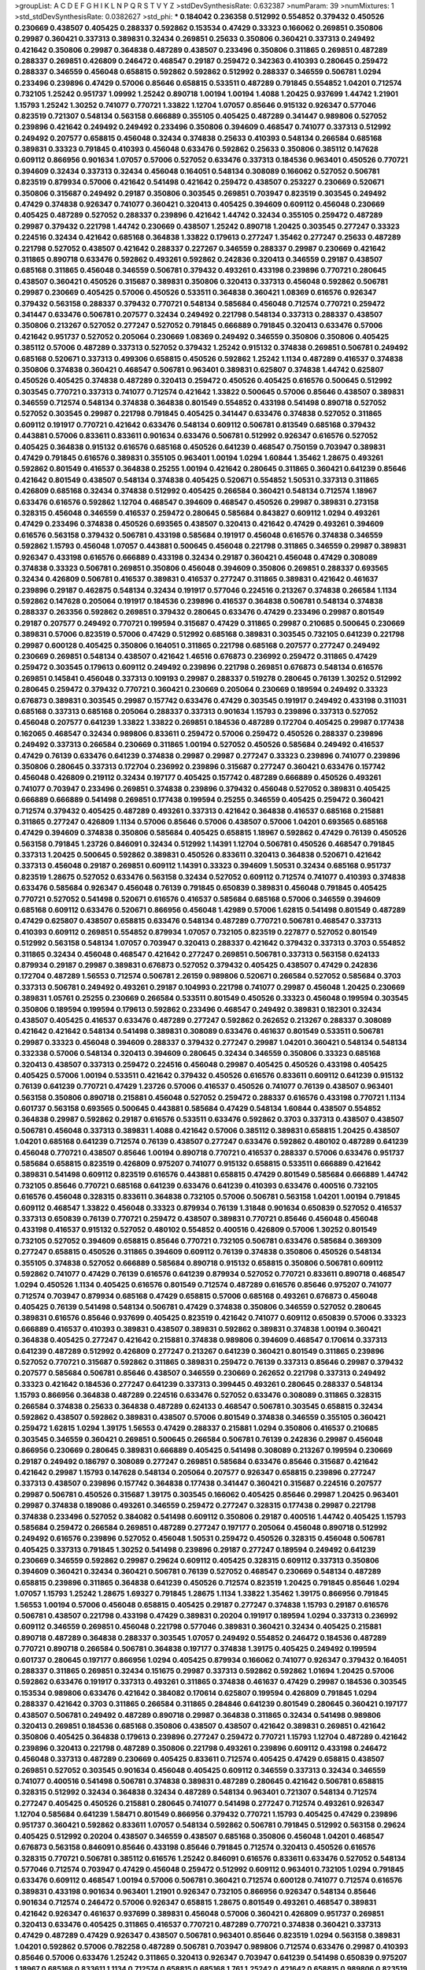 >groupList:
A C D E F G H I K L
N P Q R S T V Y Z 
>stdDevSynthesisRate:
0.632387 
>numParam:
39
>numMixtures:
1
>std_stdDevSynthesisRate:
0.0382627
>std_phi:
***
0.184042 0.236358 0.512992 0.554852 0.379432 0.450526 0.230669 0.438507 0.405425 0.288337
0.592862 0.153534 0.47429 0.33323 0.166062 0.269851 0.350806 0.29987 0.360421 0.337313
0.389831 0.32434 0.269851 0.25633 0.350806 0.360421 0.337313 0.249492 0.421642 0.350806
0.29987 0.364838 0.487289 0.438507 0.233496 0.350806 0.311865 0.269851 0.487289 0.288337
0.269851 0.426809 0.246472 0.468547 0.29187 0.259472 0.342363 0.410393 0.280645 0.259472
0.288337 0.346559 0.456048 0.658815 0.592862 0.592862 0.512992 0.288337 0.346559 0.506781
1.0294 0.233496 0.239896 0.47429 0.57006 0.85646 0.658815 0.533511 0.487289 0.791845
0.554852 1.04201 0.712574 0.732105 1.25242 0.951737 1.09992 1.25242 0.890718 1.00194
1.00194 1.4088 1.20425 0.937699 1.44742 1.21901 1.15793 1.25242 1.30252 0.741077
0.770721 1.33822 1.12704 1.07057 0.85646 0.915132 0.926347 0.577046 0.823519 0.721307
0.548134 0.563158 0.666889 0.355105 0.405425 0.487289 0.341447 0.989806 0.527052 0.239896
0.421642 0.249492 0.249492 0.233496 0.350806 0.394609 0.468547 0.741077 0.337313 0.512992
0.249492 0.207577 0.658815 0.456048 0.32434 0.374838 0.25633 0.410393 0.548134 0.266584
0.685168 0.389831 0.33323 0.791845 0.410393 0.456048 0.633476 0.592862 0.25633 0.350806
0.385112 0.147628 0.609112 0.866956 0.901634 1.07057 0.57006 0.527052 0.633476 0.337313
0.184536 0.963401 0.450526 0.770721 0.394609 0.32434 0.337313 0.32434 0.456048 0.164051
0.548134 0.308089 0.166062 0.527052 0.506781 0.823519 0.879934 0.57006 0.421642 0.541498
0.421642 0.259472 0.438507 0.253227 0.230669 0.520671 0.350806 0.315687 0.249492 0.29187
0.350806 0.303545 0.269851 0.703947 0.823519 0.303545 0.249492 0.47429 0.374838 0.926347
0.741077 0.360421 0.320413 0.405425 0.394609 0.609112 0.456048 0.230669 0.405425 0.487289
0.527052 0.288337 0.239896 0.421642 1.44742 0.32434 0.355105 0.259472 0.487289 0.29987
0.379432 0.221798 1.44742 0.230669 0.438507 1.25242 0.890718 1.20425 0.303545 0.277247
0.33323 0.224516 0.32434 0.421642 0.685168 0.364838 1.33822 0.179613 0.277247 1.35462
0.277247 0.25633 0.487289 0.221798 0.527052 0.438507 0.421642 0.288337 0.227267 0.346559
0.288337 0.29987 0.230669 0.421642 0.311865 0.890718 0.633476 0.592862 0.493261 0.592862
0.242836 0.320413 0.346559 0.29187 0.438507 0.685168 0.311865 0.456048 0.346559 0.506781
0.379432 0.493261 0.433198 0.239896 0.770721 0.280645 0.438507 0.360421 0.450526 0.315687
0.389831 0.350806 0.320413 0.337313 0.456048 0.592862 0.506781 0.29987 0.230669 0.405425
0.57006 0.450526 0.533511 0.364838 0.360421 1.08369 0.616576 0.926347 0.379432 0.563158
0.288337 0.379432 0.770721 0.548134 0.585684 0.456048 0.712574 0.770721 0.259472 0.341447
0.633476 0.506781 0.207577 0.32434 0.249492 0.221798 0.548134 0.337313 0.288337 0.438507
0.350806 0.213267 0.527052 0.277247 0.527052 0.791845 0.666889 0.791845 0.320413 0.633476
0.57006 0.421642 0.951737 0.527052 0.205064 0.230669 1.08369 0.249492 0.346559 0.350806
0.350806 0.405425 0.385112 0.57006 0.487289 0.337313 0.527052 0.379432 1.25242 0.915132
0.374838 0.269851 0.506781 0.249492 0.685168 0.520671 0.337313 0.499306 0.658815 0.450526
0.592862 1.25242 1.1134 0.487289 0.416537 0.374838 0.350806 0.374838 0.360421 0.468547
0.506781 0.963401 0.389831 0.625807 0.374838 1.44742 0.625807 0.450526 0.405425 0.374838
0.487289 0.320413 0.259472 0.450526 0.405425 0.616576 0.500645 0.512992 0.303545 0.770721
0.337313 0.741077 0.712574 0.421642 1.33822 0.500645 0.57006 0.85646 0.438507 0.389831
0.346559 0.712574 0.548134 0.374838 0.364838 0.801549 0.554852 0.433198 0.541498 0.890718
0.527052 0.527052 0.303545 0.29987 0.221798 0.791845 0.405425 0.341447 0.633476 0.374838
0.527052 0.311865 0.609112 0.191917 0.770721 0.421642 0.633476 0.548134 0.609112 0.506781
0.813549 0.685168 0.379432 0.443881 0.57006 0.833611 0.833611 0.901634 0.633476 0.506781
0.512992 0.926347 0.616576 0.527052 0.405425 0.364838 0.915132 0.616576 0.685168 0.450526
0.641239 0.468547 0.750159 0.703947 0.389831 0.47429 0.791845 0.616576 0.389831 0.355105
0.963401 1.00194 1.0294 1.60844 1.35462 1.28675 0.493261 0.592862 0.801549 0.416537
0.364838 0.25255 1.00194 0.421642 0.280645 0.311865 0.360421 0.641239 0.85646 0.421642
0.801549 0.438507 0.548134 0.374838 0.405425 0.520671 0.554852 1.50531 0.337313 0.311865
0.426809 0.685168 0.32434 0.374838 0.512992 0.405425 0.266584 0.360421 0.548134 0.712574
1.18967 0.633476 0.616576 0.592862 1.12704 0.468547 0.394609 0.468547 0.450526 0.29987
0.389831 0.273158 0.328315 0.456048 0.346559 0.416537 0.259472 0.280645 0.585684 0.843827
0.609112 1.0294 0.493261 0.47429 0.233496 0.374838 0.450526 0.693565 0.438507 0.320413
0.421642 0.47429 0.493261 0.394609 0.616576 0.563158 0.379432 0.506781 0.433198 0.585684
0.191917 0.456048 0.616576 0.374838 0.346559 0.592862 1.15793 0.456048 1.07057 0.443881
0.500645 0.456048 0.221798 0.311865 0.346559 0.29987 0.389831 0.926347 0.433198 0.616576
0.666889 0.433198 0.32434 0.29187 0.360421 0.456048 0.47429 0.308089 0.374838 0.33323
0.506781 0.269851 0.350806 0.456048 0.394609 0.350806 0.269851 0.288337 0.693565 0.32434
0.426809 0.506781 0.416537 0.389831 0.416537 0.277247 0.311865 0.389831 0.421642 0.461637
0.239896 0.29187 0.462875 0.548134 0.32434 0.191917 0.577046 0.224516 0.213267 0.374838
0.266584 1.1134 0.592862 0.147628 0.205064 0.191917 0.184536 0.239896 0.416537 0.364838
0.506781 0.548134 0.374838 0.288337 0.263356 0.592862 0.269851 0.379432 0.280645 0.633476
0.47429 0.233496 0.29987 0.801549 0.29187 0.207577 0.249492 0.770721 0.199594 0.315687
0.47429 0.311865 0.29987 0.210685 0.500645 0.230669 0.389831 0.57006 0.823519 0.57006
0.47429 0.512992 0.685168 0.389831 0.303545 0.732105 0.641239 0.221798 0.29987 0.600128
0.405425 0.350806 0.164051 0.311865 0.221798 0.685168 0.207577 0.277247 0.249492 0.230669
0.269851 0.548134 0.438507 0.421642 1.46516 0.676873 0.236992 0.259472 0.311865 0.47429
0.259472 0.303545 0.179613 0.609112 0.249492 0.239896 0.221798 0.269851 0.676873 0.548134
0.616576 0.269851 0.145841 0.456048 0.337313 0.109193 0.29987 0.288337 0.519278 0.280645
0.76139 1.30252 0.512992 0.280645 0.259472 0.379432 0.770721 0.360421 0.230669 0.205064
0.230669 0.189594 0.249492 0.33323 0.676873 0.389831 0.303545 0.29987 0.157742 0.633476
0.47429 0.303545 0.191917 0.249492 0.433198 0.311031 0.685168 0.337313 0.685168 0.205064
0.288337 0.337313 0.901634 1.15793 0.239896 0.337313 0.527052 0.456048 0.207577 0.641239
1.33822 1.33822 0.269851 0.184536 0.487289 0.172704 0.405425 0.29987 0.177438 0.162065
0.468547 0.32434 0.989806 0.833611 0.259472 0.57006 0.259472 0.450526 0.288337 0.239896
0.249492 0.337313 0.266584 0.230669 0.311865 1.00194 0.527052 0.450526 0.585684 0.249492
0.416537 0.47429 0.76139 0.633476 0.641239 0.374838 0.29987 0.29987 0.277247 0.33323
0.239896 0.741077 0.239896 0.350806 0.280645 0.337313 0.172704 0.236992 0.239896 0.315687
0.277247 0.360421 0.633476 0.157742 0.456048 0.426809 0.219112 0.32434 0.197177 0.405425
0.157742 0.487289 0.666889 0.450526 0.493261 0.741077 0.703947 0.233496 0.269851 0.374838
0.239896 0.379432 0.456048 0.527052 0.389831 0.405425 0.666889 0.666889 0.541498 0.269851
0.177438 0.199594 0.25255 0.346559 0.405425 0.259472 0.360421 0.712574 0.379432 0.405425
0.487289 0.493261 0.337313 0.421642 0.364838 0.416537 0.685168 0.215881 0.311865 0.277247
0.426809 1.1134 0.57006 0.85646 0.57006 0.438507 0.57006 1.04201 0.693565 0.685168
0.47429 0.394609 0.374838 0.350806 0.585684 0.405425 0.658815 1.18967 0.592862 0.47429
0.76139 0.450526 0.563158 0.791845 1.23726 0.846091 0.32434 0.512992 1.14391 1.12704
0.506781 0.450526 0.468547 0.791845 0.337313 1.20425 0.500645 0.592862 0.389831 0.450526
0.833611 0.320413 0.364838 0.520671 0.421642 0.337313 0.456048 0.29187 0.269851 0.609112
1.14391 0.33323 0.394609 1.50531 0.32434 0.685168 0.951737 0.823519 1.28675 0.527052
0.633476 0.563158 0.32434 0.527052 0.609112 0.712574 0.741077 0.410393 0.374838 0.633476
0.585684 0.926347 0.456048 0.76139 0.791845 0.650839 0.389831 0.456048 0.791845 0.405425
0.770721 0.527052 0.541498 0.520671 0.616576 0.416537 0.585684 0.685168 0.57006 0.346559
0.394609 0.685168 0.609112 0.633476 0.520671 0.866956 0.456048 1.42989 0.57006 1.62815
0.541498 0.801549 0.487289 0.47429 0.625807 0.438507 0.658815 0.633476 0.548134 0.487289
0.770721 0.506781 0.468547 0.337313 0.410393 0.609112 0.269851 0.554852 0.879934 1.07057
0.732105 0.823519 0.227877 0.527052 0.801549 0.512992 0.563158 0.548134 1.07057 0.703947
0.320413 0.288337 0.421642 0.379432 0.337313 0.3703 0.554852 0.311865 0.32434 0.456048
0.468547 0.421642 0.277247 0.269851 0.506781 0.337313 0.563158 0.624133 0.879934 0.29187
0.29987 0.389831 0.676873 0.527052 0.379432 0.405425 0.438507 0.47429 0.242836 0.172704
0.487289 1.56553 0.712574 0.506781 2.26159 0.989806 0.520671 0.266584 0.527052 0.585684
0.3703 0.337313 0.506781 0.249492 0.493261 0.29187 0.104993 0.221798 0.741077 0.29987
0.456048 1.20425 0.230669 0.389831 1.05761 0.25255 0.230669 0.266584 0.533511 0.801549
0.450526 0.33323 0.456048 0.199594 0.303545 0.350806 0.189594 0.199594 0.179613 0.592862
0.233496 0.468547 0.249492 0.389831 0.182301 0.32434 0.438507 0.405425 0.416537 0.633476
0.487289 0.277247 0.592862 0.262652 0.213267 0.288337 0.308089 0.421642 0.421642 0.548134
0.541498 0.389831 0.308089 0.633476 0.461637 0.801549 0.533511 0.506781 0.29987 0.33323
0.456048 0.394609 0.288337 0.379432 0.277247 0.29987 1.04201 0.360421 0.548134 0.548134
0.332338 0.57006 0.548134 0.320413 0.394609 0.280645 0.32434 0.346559 0.350806 0.33323
0.685168 0.320413 0.438507 0.337313 0.259472 0.224516 0.456048 0.29987 0.405425 0.450526
0.433198 0.405425 0.405425 0.57006 1.00194 0.533511 0.421642 0.379432 0.450526 0.616576
0.833611 0.609112 0.641239 0.915132 0.76139 0.641239 0.770721 0.47429 1.23726 0.57006
0.416537 0.450526 0.741077 0.76139 0.438507 0.963401 0.563158 0.350806 0.890718 0.215881
0.456048 0.527052 0.259472 0.288337 0.616576 0.433198 0.770721 1.1134 0.601737 0.563158
0.693565 0.500645 0.443881 0.585684 0.47429 0.548134 1.60844 0.438507 0.554852 0.364838
0.29987 0.592862 0.29187 0.616576 0.533511 0.633476 0.592862 0.3703 0.337313 0.438507
0.438507 0.506781 0.456048 0.337313 0.389831 1.4088 0.421642 0.57006 0.385112 0.389831
0.658815 1.20425 0.438507 1.04201 0.685168 0.641239 0.712574 0.76139 0.438507 0.277247
0.633476 0.592862 0.480102 0.487289 0.641239 0.456048 0.770721 0.438507 0.85646 1.00194
0.890718 0.770721 0.416537 0.288337 0.57006 0.633476 0.951737 0.585684 0.658815 0.823519
0.426809 0.975207 0.741077 0.915132 0.658815 0.533511 0.666889 0.421642 0.389831 0.541498
0.609112 0.823519 0.616576 0.443881 0.658815 0.47429 0.801549 0.585684 0.666889 1.44742
0.732105 0.85646 0.770721 0.685168 0.641239 0.633476 0.641239 0.410393 0.633476 0.400516
0.732105 0.616576 0.456048 0.328315 0.833611 0.364838 0.732105 0.57006 0.506781 0.563158
1.04201 1.00194 0.791845 0.609112 0.468547 1.33822 0.456048 0.33323 0.879934 0.76139
1.31848 0.901634 0.650839 0.527052 0.416537 0.337313 0.650839 0.76139 0.770721 0.259472
0.438507 0.389831 0.770721 0.85646 0.456048 0.456048 0.433198 0.416537 0.915132 0.527052
0.480102 0.554852 0.400516 0.426809 0.57006 1.30252 0.801549 0.732105 0.527052 0.394609
0.658815 0.85646 0.770721 0.732105 0.506781 0.633476 0.585684 0.369309 0.277247 0.658815
0.450526 0.311865 0.394609 0.609112 0.76139 0.374838 0.350806 0.450526 0.548134 0.355105
0.374838 0.527052 0.666889 0.585684 0.890718 0.915132 0.658815 0.350806 0.506781 0.609112
0.592862 0.741077 0.47429 0.76139 0.616576 0.641239 0.879934 0.527052 0.770721 0.833611
0.890718 0.468547 1.0294 0.450526 1.1134 0.405425 0.616576 0.801549 0.712574 0.487289
0.616576 0.85646 0.975207 0.741077 0.712574 0.703947 0.879934 0.685168 0.47429 0.658815
0.57006 0.685168 0.493261 0.676873 0.456048 0.405425 0.76139 0.541498 0.548134 0.506781
0.47429 0.374838 0.350806 0.346559 0.527052 0.280645 0.389831 0.616576 0.85646 0.937699
0.405425 0.823519 0.421642 0.741077 0.609112 0.650839 0.57006 0.33323 0.666889 0.416537
0.410393 0.389831 0.438507 0.389831 0.592862 0.389831 0.374838 1.00194 0.360421 0.364838
0.405425 0.277247 0.421642 0.215881 0.374838 0.989806 0.394609 0.468547 0.170614 0.337313
0.641239 0.487289 0.512992 0.426809 0.277247 0.213267 0.641239 0.360421 0.801549 0.311865
0.239896 0.527052 0.770721 0.315687 0.592862 0.311865 0.389831 0.259472 0.76139 0.337313
0.85646 0.29987 0.379432 0.207577 0.585684 0.506781 0.85646 0.438507 0.346559 0.230669
0.262652 0.221798 0.337313 0.249492 0.33323 0.421642 0.184536 0.277247 0.641239 0.337313
0.399445 0.493261 0.280645 0.288337 0.548134 1.15793 0.866956 0.364838 0.487289 0.224516
0.633476 0.527052 0.633476 0.308089 0.311865 0.328315 0.266584 0.374838 0.25633 0.364838
0.487289 0.624133 0.468547 0.506781 0.303545 0.658815 0.32434 0.592862 0.438507 0.592862
0.389831 0.438507 0.57006 0.801549 0.374838 0.346559 0.355105 0.360421 0.259472 1.62815
1.0294 1.39175 1.56553 0.47429 0.288337 0.215881 1.0294 0.350806 0.416537 0.210685
0.303545 0.346559 0.360421 0.269851 0.500645 0.266584 0.506781 0.76139 0.242836 0.29987
0.456048 0.866956 0.230669 0.280645 0.389831 0.666889 0.405425 0.541498 0.308089 0.213267
0.199594 0.230669 0.29187 0.249492 0.186797 0.308089 0.277247 0.269851 0.585684 0.633476
0.85646 0.315687 0.421642 0.421642 0.29987 1.15793 0.147628 0.548134 0.205064 0.207577
0.926347 0.658815 0.239896 0.277247 0.337313 0.438507 0.239896 0.157742 0.364838 0.177438
0.341447 0.360421 0.315687 0.224516 0.207577 0.29987 0.506781 0.450526 0.315687 1.39175
0.303545 0.166062 0.405425 0.85646 0.29987 1.20425 0.963401 0.29987 0.374838 0.189086
0.493261 0.346559 0.259472 0.277247 0.328315 0.177438 0.29987 0.221798 0.374838 0.233496
0.527052 0.384082 0.541498 0.609112 0.350806 0.29187 0.400516 1.44742 0.405425 1.15793
0.585684 0.259472 0.266584 0.269851 0.487289 0.277247 0.197177 0.205064 0.456048 0.890718
0.512992 0.249492 0.616576 0.239896 0.527052 0.456048 1.50531 0.259472 0.450526 0.328315
0.456048 0.506781 0.405425 0.337313 0.791845 1.30252 0.541498 0.239896 0.29187 0.277247
0.189594 0.249492 0.641239 0.230669 0.346559 0.592862 0.29987 0.29624 0.609112 0.405425
0.328315 0.609112 0.337313 0.350806 0.394609 0.360421 0.32434 0.360421 0.506781 0.76139
0.527052 0.468547 0.230669 0.548134 0.487289 0.658815 0.239896 0.311865 0.364838 0.641239
0.450526 0.712574 0.823519 1.20425 0.791845 0.85646 1.0294 1.07057 1.15793 1.25242
1.28675 1.69327 0.791845 1.28675 1.1134 1.33822 1.35462 1.39175 0.866956 0.791845
1.56553 1.00194 0.57006 0.456048 0.658815 0.405425 0.29187 0.277247 0.374838 1.15793
0.29187 0.616576 0.506781 0.438507 0.221798 0.433198 0.47429 0.389831 0.20204 0.191917
0.189594 1.0294 0.337313 0.236992 0.609112 0.346559 0.269851 0.456048 0.221798 0.577046
0.389831 0.360421 0.32434 0.405425 0.215881 0.890718 0.487289 0.364838 0.288337 0.303545
1.07057 0.249492 0.554852 0.246472 0.184536 0.487289 0.770721 0.890718 0.266584 0.506781
0.364838 0.197177 0.374838 1.39175 0.405425 0.249492 0.199594 0.601737 0.280645 0.197177
0.866956 1.0294 0.405425 0.879934 0.166062 0.741077 0.926347 0.379432 0.164051 0.288337
0.311865 0.269851 0.32434 0.151675 0.29987 0.337313 0.592862 0.592862 1.01694 1.20425
0.57006 0.592862 0.633476 0.191917 0.337313 0.493261 0.311865 0.374838 0.461637 0.47429
0.29987 0.184536 0.303545 0.153534 0.989806 0.633476 0.421642 0.384082 0.170614 0.625807
0.199594 0.426809 0.791845 1.0294 0.288337 0.421642 0.3703 0.311865 0.266584 0.311865
0.284846 0.641239 0.801549 0.280645 0.360421 0.197177 0.438507 0.506781 0.249492 0.487289
0.890718 0.29987 0.364838 0.311865 0.32434 0.541498 0.989806 0.320413 0.269851 0.184536
0.685168 0.350806 0.438507 0.438507 0.421642 0.389831 0.269851 0.421642 0.350806 0.405425
0.364838 0.179613 0.239896 0.277247 0.259472 0.770721 1.15793 1.12704 0.487289 0.421642
0.239896 0.320413 0.221798 0.487289 0.350806 0.221798 0.493261 0.239896 0.609112 0.433198
0.246472 0.456048 0.337313 0.487289 0.230669 0.405425 0.833611 0.712574 0.405425 0.47429
0.658815 0.438507 0.269851 0.527052 0.303545 0.901634 0.456048 0.405425 0.609112 0.346559
0.337313 0.32434 0.346559 0.741077 0.400516 0.541498 0.506781 0.374838 0.389831 0.487289
0.280645 0.421642 0.506781 0.658815 0.328315 0.512992 0.32434 0.364838 0.32434 0.487289
0.548134 0.963401 0.721307 0.548134 0.712574 0.277247 0.405425 0.450526 0.215881 0.280645
0.741077 0.541498 0.277247 0.712574 0.493261 0.926347 1.12704 0.585684 0.641239 1.58471
0.801549 0.866956 0.379432 0.770721 1.15793 0.405425 0.47429 0.239896 0.951737 0.360421
0.592862 0.833611 1.07057 0.548134 0.592862 0.506781 0.791845 0.512992 0.563158 0.29624
0.405425 0.512992 0.20204 0.438507 0.346559 0.438507 0.685168 0.350806 0.456048 1.04201
0.468547 0.676873 0.563158 0.846091 0.85646 0.433198 0.85646 0.791845 0.712574 0.320413
0.450526 0.616576 0.328315 0.770721 0.506781 0.385112 0.616576 1.25242 0.846091 0.616576
0.833611 0.633476 0.527052 0.548134 0.577046 0.712574 0.703947 0.47429 0.456048 0.259472
0.512992 0.609112 0.963401 0.732105 1.0294 0.791845 0.633476 0.609112 0.468547 1.00194
0.57006 0.506781 0.360421 0.712574 0.600128 0.741077 0.712574 0.616576 0.389831 0.433198
0.901634 0.963401 1.21901 0.926347 0.732105 0.866956 0.926347 0.548134 0.85646 0.901634
0.712574 0.246472 0.57006 0.926347 0.658815 1.28675 0.801549 0.493261 0.468547 0.389831
0.421642 0.926347 0.461637 0.937699 0.389831 0.456048 0.57006 0.360421 0.426809 0.951737
0.269851 0.320413 0.633476 0.405425 0.311865 0.416537 0.770721 0.487289 0.770721 0.374838
0.360421 0.337313 0.47429 0.487289 0.47429 0.926347 0.438507 0.506781 0.963401 0.85646
0.823519 1.0294 0.563158 0.389831 1.04201 0.592862 0.57006 0.782258 0.487289 0.506781
0.703947 0.989806 0.712574 0.633476 0.29987 0.410393 0.85646 0.57006 0.633476 1.25242
0.311865 0.320413 0.926347 0.703947 0.641239 0.541498 0.650839 0.975207 1.18967 0.685168
0.833611 1.1134 0.712574 0.658815 0.685168 1.761 1.25242 0.421642 0.658815 0.989806
0.823519 0.616576 0.823519 0.456048 0.364838 0.963401 0.616576 0.770721 0.364838 0.703947
0.609112 0.926347 1.0294 1.23726 0.801549 0.770721 0.915132 0.592862 1.05761 0.741077
0.791845 0.527052 0.770721 0.533511 0.926347 1.15793 0.989806 1.15793 0.379432 0.548134
1.0294 0.676873 1.23726 0.76139 1.07057 1.04201 0.823519 0.649098 1.08369 0.47429
1.09992 0.732105 0.666889 0.85646 0.712574 0.456048 0.616576 0.801549 0.712574 1.20425
1.04201 0.712574 1.30252 0.548134 0.506781 1.04201 1.07057 1.15793 0.741077 1.07057
1.23726 0.732105 0.963401 0.76139 1.21901 0.609112 0.926347 0.438507 0.493261 0.493261
0.963401 0.506781 0.433198 1.39175 0.780166 1.26777 0.641239 0.926347 0.76139 1.28675
1.15793 0.801549 1.1134 1.54657 0.712574 1.25242 0.801549 1.20425 0.712574 0.693565
0.741077 0.890718 1.1134 0.801549 0.975207 1.37122 0.554852 0.866956 0.685168 0.76139
0.693565 0.527052 0.685168 1.07057 0.609112 0.801549 0.548134 0.666889 0.866956 0.85646
0.926347 0.963401 1.39175 0.963401 0.915132 0.926347 0.493261 0.85646 0.989806 0.57006
0.658815 0.801549 0.527052 0.770721 0.926347 0.259472 0.197177 0.205064 0.233496 0.269851
0.541498 0.456048 0.350806 0.12774 0.315687 0.405425 0.227267 0.801549 0.259472 0.239896
0.578593 0.197177 0.266584 0.487289 0.311865 0.269851 0.527052 0.25633 0.157742 0.328315
0.242836 0.230669 0.199594 0.288337 0.443881 0.29987 0.616576 0.658815 1.44742 0.379432
0.259472 0.32434 0.221798 0.379432 0.350806 0.456048 0.47429 0.242836 0.29187 0.32434
0.641239 0.641239 0.57006 0.364838 0.506781 0.32434 0.400516 0.259472 0.320413 0.554852
0.177438 1.00194 0.394609 0.328315 0.236992 0.487289 1.15793 0.29624 0.400516 0.658815
0.609112 0.364838 0.259472 0.658815 0.311865 0.616576 0.493261 0.527052 0.47429 0.269851
0.311865 0.548134 0.259472 0.184536 0.25633 0.389831 0.280645 0.506781 0.405425 0.350806
0.616576 0.421642 0.32434 0.32434 0.364838 0.421642 0.548134 0.249492 0.29987 0.379432
0.311865 0.801549 1.01694 0.666889 0.85646 0.269851 0.592862 0.57006 0.249492 0.32434
0.468547 0.487289 0.341447 0.506781 0.374838 0.633476 0.487289 0.563158 0.456048 0.609112
0.616576 0.379432 0.493261 0.741077 0.741077 0.633476 0.548134 0.360421 0.280645 0.438507
0.405425 0.47429 0.487289 0.337313 0.487289 0.450526 0.360421 0.461637 0.364838 0.506781
0.337313 0.230669 0.421642 0.360421 0.512992 1.25242 0.85646 0.951737 0.641239 0.791845
0.625807 0.421642 0.57006 0.76139 0.685168 0.520671 0.438507 0.487289 0.693565 1.07057
0.360421 0.364838 0.712574 0.421642 0.666889 0.609112 0.520671 0.350806 0.433198 1.33822
0.548134 0.29987 0.721307 0.87758 1.1134 0.741077 0.633476 0.685168 0.527052 1.15793
0.879934 0.548134 0.901634 0.85646 0.379432 0.527052 2.26159 1.17212 0.609112 0.512992
0.527052 0.801549 0.633476 1.0294 0.389831 1.60844 0.239896 1.08369 1.18967 0.269851
0.266584 0.609112 0.76139 0.311865 0.438507 0.25633 0.172704 0.295447 1.07057 0.280645
0.303545 0.506781 0.585684 0.374838 0.926347 1.1134 0.259472 0.487289 0.350806 0.379432
0.585684 0.585684 0.791845 0.741077 0.866956 0.32434 0.14195 0.233496 0.230669 0.374838
0.461637 0.259472 0.374838 0.29987 0.721307 1.15793 0.468547 0.506781 0.741077 1.33822
0.823519 1.15793 0.616576 0.770721 0.915132 1.31848 1.39175 1.28675 0.937699 0.989806
1.07057 1.15793 1.31848 0.989806 1.25242 1.33822 1.28675 0.975207 0.926347 1.04201
0.712574 0.493261 0.385112 0.421642 0.456048 0.541498 0.32434 1.28675 0.311865 0.592862
0.236992 0.207577 0.32434 0.147628 0.951737 0.791845 0.164051 0.269851 0.421642 0.554852
0.389831 0.520671 0.585684 0.438507 0.182301 0.405425 0.548134 0.259472 0.32434 0.3703
0.468547 0.405425 0.29987 0.230669 0.346559 0.259472 0.259472 0.224516 0.328315 1.17212
1.00194 0.506781 0.456048 0.230669 0.29987 0.311865 0.421642 0.487289 0.207577 0.215881
1.1134 0.259472 0.456048 0.770721 0.506781 0.221798 0.328315 0.259472 0.360421 0.177438
0.269851 0.186797 0.269851 0.25255 0.57006 0.527052 0.221798 0.288337 0.866956 0.266584
0.450526 1.39175 0.346559 0.221798 0.230669 0.527052 0.25633 0.221798 0.236992 0.32434
0.224516 0.405425 0.337313 0.151675 0.394609 0.29987 0.433198 1.20425 1.07057 0.438507
0.239896 0.374838 0.833611 0.374838 0.374838 0.182301 0.288337 0.194269 0.410393 0.456048
0.577046 0.374838 0.33323 0.616576 0.405425 0.249492 0.215881 0.177438 0.269851 0.29187
0.337313 0.29987 0.801549 0.29987 0.712574 0.389831 0.32434 0.164051 0.426809 0.233496
0.277247 0.685168 0.320413 0.25633 0.823519 0.394609 0.76139 0.191917 0.421642 0.159675
0.284846 0.421642 0.337313 0.389831 0.29187 0.364838 0.308089 0.199594 0.249492 0.269851
0.166062 1.35462 0.770721 0.76139 0.915132 0.890718 1.28675 1.15793 0.184536 0.277247
0.337313 0.215881 0.29987 1.28675 0.416537 0.527052 0.506781 0.364838 0.33323 0.311865
0.280645 0.124666 0.157742 0.350806 0.57006 0.374838 0.450526 0.32434 0.57006 0.374838
0.456048 0.277247 0.311865 0.641239 0.224516 0.468547 0.421642 0.288337 0.166062 0.29987
0.379432 0.230669 0.184536 0.364838 0.280645 0.57006 0.666889 0.563158 0.394609 0.32434
0.801549 0.177438 0.633476 0.641239 0.85646 0.506781 0.288337 0.29187 0.350806 0.609112
0.269851 0.438507 1.26777 0.230669 0.288337 0.833611 0.410393 0.487289 0.989806 0.170614
0.374838 0.166062 0.224516 0.468547 0.379432 0.337313 0.374838 0.346559 0.405425 0.47429
0.693565 0.926347 0.901634 1.62815 1.761 0.242836 0.989806 0.350806 0.315687 0.512992
0.311865 0.963401 0.527052 1.15793 1.04201 0.890718 1.0294 0.527052 1.15793 1.0294
1.15793 1.20425 1.30252 1.25242 0.937699 0.846091 1.20425 0.592862 0.685168 1.04201
0.890718 0.770721 1.07057 0.712574 0.890718 0.833611 0.650839 0.394609 0.147628 0.239896
0.29987 0.416537 0.456048 0.641239 0.355105 0.32434 0.480102 0.29187 0.433198 0.791845
0.315687 0.337313 0.548134 0.609112 0.512992 0.25255 0.405425 0.259472 0.262652 0.277247
0.269851 0.360421 0.25633 0.170614 0.184536 0.438507 0.379432 0.189594 0.374838 0.823519
0.269851 0.926347 0.493261 0.221798 0.47429 0.224516 0.311865 0.374838 0.262652 0.166062
0.468547 0.102192 0.239896 0.29987 0.421642 1.33822 0.151675 0.224516 0.609112 0.191917
0.20204 0.280645 0.843827 0.641239 1.25242 0.527052 0.666889 0.975207 2.44613 1.69327
0.205064 0.32434 0.554852 0.230669 0.493261 0.29987 0.801549 0.520671 0.801549 0.166062
0.197177 0.512992 0.846091 0.500645 0.421642 0.468547 0.421642 0.33323 0.269851 0.450526
0.288337 0.303545 0.791845 0.926347 0.410393 0.548134 1.07057 0.27389 0.199594 0.233496
0.242836 0.487289 0.616576 0.443881 0.320413 0.791845 0.224516 0.57006 0.480102 0.577046
0.712574 0.57006 1.0294 1.35462 0.666889 0.801549 1.35462 1.35462 1.07057 1.01422
0.890718 0.926347 1.73968 0.963401 1.28675 0.487289 0.951737 1.4088 1.20425 1.56553
0.989806 1.21901 0.866956 1.21901 0.963401 0.609112 0.649098 0.487289 0.364838 0.533511
0.823519 0.350806 0.186797 0.308089 0.303545 0.29624 0.239896 0.249492 0.337313 0.227877
1.01422 1.07057 0.438507 0.259472 0.280645 0.438507 0.47429 0.926347 0.57006 0.213267
0.29987 0.712574 0.181814 0.184536 1.00194 1.69327 0.890718 0.866956 1.05478 0.658815
0.85646 1.4088 1.44742 1.4088 1.73968 1.25242 0.712574 1.21901 1.18967 0.823519
0.890718 1.15793 0.770721 1.04201 1.0294 0.658815 0.85646 0.311865 0.249492 0.506781
0.341447 0.493261 0.269851 0.527052 0.438507 0.280645 0.693565 0.468547 0.259472 0.172704
0.266584 0.33323 0.823519 0.389831 0.311865 0.350806 0.410393 0.346559 0.210685 0.149438
0.221798 0.337313 0.399445 0.33323 0.315687 0.360421 0.288337 0.389831 0.269851 0.266584
0.29987 0.360421 0.311865 0.374838 0.266584 0.259472 0.177438 0.456048 0.364838 0.213267
0.25633 0.288337 0.221798 0.239896 0.85646 0.288337 0.266584 0.239896 0.585684 0.33323
0.25633 0.311865 0.963401 0.277247 0.360421 0.224516 0.712574 0.770721 0.438507 0.364838
0.85646 0.512992 0.405425 1.50531 0.450526 0.433198 0.389831 0.269851 0.360421 0.364838
0.405425 0.433198 0.493261 0.400516 0.337313 0.450526 0.527052 0.379432 0.379432 0.288337
0.379432 0.29987 0.385112 0.487289 0.527052 0.337313 0.456048 0.405425 0.47429 0.741077
0.609112 0.337313 0.890718 0.57006 0.487289 0.438507 0.616576 0.389831 0.350806 0.468547
0.616576 0.527052 0.506781 1.4088 0.527052 0.57006 0.563158 0.616576 0.33323 0.315687
0.25633 0.239896 0.346559 0.249492 0.685168 0.770721 0.288337 0.364838 0.389831 0.890718
0.641239 0.76139 0.512992 0.650839 0.963401 0.29987 0.405425 0.951737 1.04201 0.506781
1.07057 0.493261 0.616576 0.963401 0.493261 0.823519 0.47429 0.47429 0.823519 0.389831
0.506781 0.633476 0.438507 0.311865 0.303545 0.421642 0.770721 0.666889 0.633476 0.658815
0.389831 0.364838 0.364838 0.389831 0.512992 0.85646 0.926347 2.28931 0.685168 0.239896
0.721307 0.416537 0.527052 0.32434 0.379432 0.308089 0.350806 0.213267 0.104993 0.337313
0.311865 1.4088 0.520671 0.364838 0.236992 0.266584 0.179613 0.585684 0.337313 0.246472
0.350806 0.159675 0.527052 0.311865 0.350806 0.548134 0.311865 0.230669 0.170614 0.438507
0.548134 0.215881 0.259472 0.205064 0.389831 0.405425 0.239896 1.30252 0.563158 0.456048
0.230669 0.236992 0.364838 0.421642 0.29987 0.438507 0.633476 0.405425 0.468547 1.12704
0.197177 0.221798 0.221798 0.512992 0.266584 0.374838 0.20204 0.85646 0.346559 0.438507
0.350806 0.249492 0.249492 0.456048 0.443881 0.205064 0.901634 0.213267 1.23726 2.1746
1.33822 0.676873 0.823519 0.770721 1.07057 1.39175 0.548134 0.421642 0.57006 0.269851
0.527052 0.506781 0.280645 0.25255 1.18967 0.394609 0.29987 0.833611 0.207577 0.374838
0.277247 0.147628 0.230669 0.443881 0.236992 0.172704 0.346559 0.29987 0.533511 0.901634
0.633476 0.221798 0.230669 0.493261 0.177438 0.658815 0.433198 0.541498 0.833611 0.25633
0.456048 0.266584 0.85646 0.33323 0.249492 0.433198 0.259472 0.249492 0.230669 0.585684
0.374838 0.288337 0.29987 0.350806 0.548134 0.213267 0.179613 0.29987 0.236992 0.172704
0.269851 0.25255 0.712574 0.405425 0.685168 0.57006 0.592862 0.311865 1.35462 1.80927
0.29987 0.548134 0.585684 0.259472 0.269851 0.487289 0.506781 1.56553 0.963401 0.164051
0.259472 0.224516 0.221798 0.350806 0.145841 0.227877 0.29987 0.215881 0.199594 0.541498
0.592862 0.585684 0.963401 0.609112 0.456048 0.315687 0.288337 0.585684 0.246472 0.328315
0.548134 0.438507 0.239896 0.385112 0.450526 0.315687 0.421642 0.224516 0.32434 0.191917
0.315687 0.468547 0.32434 0.379432 0.374838 0.320413 1.83144 0.405425 0.563158 0.29987
0.791845 0.230669 0.33323 0.221798 0.295447 0.239896 0.456048 0.389831 0.346559 0.337313
0.303545 0.563158 0.585684 0.85646 0.989806 0.360421 0.207577 0.500645 0.288337 0.242836
0.438507 0.427954 0.364838 0.360421 0.833611 0.506781 0.450526 0.468547 0.443881 0.609112
0.548134 0.337313 0.394609 0.527052 0.346559 0.421642 1.07057 0.76139 0.712574 0.337313
0.541498 0.394609 0.308089 0.500645 0.609112 1.08369 0.703947 0.493261 0.577046 0.506781
0.780166 0.658815 0.600128 1.0294 0.85646 0.741077 0.926347 0.685168 0.658815 0.712574
1.14391 1.15793 0.410393 0.303545 0.57006 0.963401 0.563158 0.197177 0.487289 0.29987
0.337313 0.506781 0.506781 0.721307 0.791845 0.527052 1.28675 0.890718 0.823519 0.450526
1.20425 0.450526 0.506781 0.833611 0.801549 0.693565 0.641239 1.07057 0.47429 0.506781
0.609112 1.00194 0.512992 0.791845 0.76139 1.1134 0.76139 0.609112 0.890718 1.00194
0.703947 1.00194 0.616576 0.527052 0.541498 0.633476 0.721307 0.616576 0.400516 0.741077
0.963401 0.410393 0.456048 0.438507 0.951737 0.616576 0.85646 0.791845 0.741077 0.85646
0.421642 0.456048 0.450526 0.712574 1.0294 0.685168 0.926347 0.770721 0.951737 0.685168
1.31848 0.592862 0.527052 0.433198 0.405425 0.360421 0.29987 0.975207 0.433198 0.541498
0.506781 0.288337 0.693565 0.438507 0.405425 0.833611 0.456048 0.833611 0.616576 0.433198
1.18967 1.00194 1.04201 0.951737 0.450526 0.592862 0.468547 0.666889 0.468547 0.493261
0.666889 0.57006 0.732105 0.685168 0.658815 0.633476 0.585684 0.963401 0.364838 0.215881
0.389831 0.592862 0.506781 0.337313 0.57006 0.438507 0.563158 0.85646 0.801549 0.846091
0.732105 0.57006 0.585684 0.487289 0.533511 0.456048 0.782258 0.823519 0.666889 0.741077
0.585684 0.506781 0.512992 0.901634 0.693565 0.360421 0.57006 0.650839 0.527052 0.641239
1.07057 0.609112 0.791845 0.360421 0.337313 0.915132 0.685168 0.85646 0.389831 0.259472
0.770721 0.456048 0.801549 0.512992 0.693565 0.879934 0.585684 0.879934 0.394609 0.633476
0.512992 0.389831 0.833611 0.592862 0.57006 0.438507 0.616576 0.890718 0.563158 0.658815
0.57006 0.693565 0.616576 0.926347 0.770721 0.791845 0.685168 0.500645 0.658815 0.548134
0.438507 0.506781 0.823519 0.421642 1.39175 0.433198 0.269851 0.346559 0.512992 0.443881
0.633476 0.394609 0.337313 0.421642 0.533511 1.0294 0.374838 0.389831 0.658815 0.609112
0.548134 0.487289 1.20425 0.374838 0.374838 0.379432 0.85646 0.356058 0.311865 0.791845
0.85646 0.199594 0.456048 0.29987 0.385112 0.246472 0.405425 0.224516 0.191917 0.901634
0.259472 0.25633 0.374838 0.29187 0.29987 0.421642 0.199594 0.280645 0.512992 0.456048
0.405425 0.426809 0.770721 0.25633 0.311865 0.239896 0.468547 0.658815 1.39175 0.341447
0.25633 0.207577 0.221798 0.433198 0.239896 0.389831 0.506781 0.182301 0.224516 0.76139
0.890718 0.456048 0.57006 0.224516 0.249492 0.246472 0.277247 0.364838 0.33323 0.233496
0.249492 0.263356 0.421642 0.405425 0.741077 0.337313 0.32434 0.166062 0.374838 0.259472
0.405425 0.741077 0.20204 0.29187 0.262652 0.191917 0.337313 0.288337 0.221798 0.233496
0.346559 0.191917 0.259472 0.273158 1.44742 1.4088 0.239896 0.780166 0.215881 0.266584
0.360421 0.416537 0.57006 0.311865 0.592862 0.438507 0.215881 0.846091 0.443881 0.311865
1.00194 0.337313 0.712574 0.703947 1.56553 0.311865 0.360421 0.337313 0.177438 0.405425
0.493261 0.901634 0.230669 0.170614 0.750159 0.32434 0.29187 1.42607 0.625807 0.616576
0.421642 0.405425 0.456048 0.328315 0.320413 0.269851 0.269851 0.227877 0.989806 0.219112
0.221798 0.25633 0.197177 0.269851 0.462875 0.364838 0.221798 0.438507 0.721307 0.32434
0.280645 0.233496 0.374838 0.25633 0.47429 0.487289 0.29624 0.389831 0.311865 0.527052
0.269851 0.259472 0.389831 0.277247 0.224516 0.541498 0.157742 0.493261 0.493261 0.239896
0.233496 0.433198 0.189594 0.172704 0.288337 0.350806 0.177438 0.210121 0.47429 0.227877
0.47429 0.32434 0.136491 0.350806 0.177438 0.207577 0.741077 0.666889 0.438507 1.1134
0.500645 0.450526 0.337313 0.527052 0.468547 0.433198 0.487289 0.833611 0.989806 0.487289
0.47429 0.385112 0.600128 0.421642 0.527052 0.394609 0.350806 0.585684 0.616576 0.487289
0.364838 0.633476 0.823519 0.989806 0.833611 0.57006 0.890718 0.926347 0.364838 0.85646
0.520671 0.500645 0.337313 0.633476 0.266584 0.685168 0.416537 0.3703 0.487289 0.421642
0.609112 0.741077 0.741077 0.533511 1.88164 0.76139 0.585684 0.239896 1.1134 0.85646
0.721307 0.577046 1.25242 0.389831 0.801549 0.989806 0.563158 0.433198 0.33323 0.438507
0.277247 0.389831 0.468547 0.527052 0.685168 0.389831 0.468547 0.641239 0.3703 0.179613
1.1134 0.791845 0.153534 0.242836 0.259472 0.311865 0.33323 0.47429 0.879934 0.685168
0.493261 0.230669 0.184536 0.288337 0.506781 0.527052 0.307265 1.09992 0.450526 0.450526
0.57006 0.227267 1.28675 0.337313 0.199594 0.438507 0.236992 0.658815 0.548134 0.189594
0.405425 0.288337 0.177438 0.136491 0.32434 0.227267 0.308089 0.520671 0.259472 0.259472
0.259472 1.17212 0.33323 0.194269 0.890718 0.389831 0.421642 0.633476 1.01694 0.548134
0.389831 0.770721 0.533511 0.770721 1.04201 0.624133 0.548134 1.00194 0.57006 0.616576
0.658815 0.541498 0.493261 1.0294 0.494584 0.813549 0.791845 0.592862 1.12704 1.52376
0.693565 0.76139 0.770721 0.57006 0.750159 0.480102 0.633476 0.76139 0.585684 0.926347
0.548134 1.07057 0.963401 0.926347 0.592862 0.666889 0.712574 0.693565 0.693565 0.405425
0.438507 0.554852 1.25242 1.33822 1.0294 1.12704 0.890718 0.666889 0.468547 0.609112
0.438507 1.21901 0.712574 0.989806 1.0294 0.641239 0.712574 0.554852 0.633476 0.712574
0.563158 0.57006 0.741077 0.658815 0.76139 0.394609 0.487289 0.592862 0.732105 0.405425
0.337313 0.191917 0.259472 0.527052 0.445072 0.337313 1.07057 0.379432 0.493261 0.563158
0.801549 0.577046 0.650839 0.616576 0.456048 0.230669 0.170614 0.224516 0.609112 0.541498
0.658815 0.527052 0.548134 0.230669 0.541498 0.350806 0.288337 0.224516 0.379432 0.266584
0.421642 0.29987 0.288337 0.337313 0.389831 0.170614 0.288337 0.468547 0.374838 0.350806
0.32434 1.30252 0.641239 0.592862 1.54657 0.741077 0.29987 0.346559 0.32434 1.30252
0.246472 0.213267 0.337313 0.468547 0.438507 0.374838 0.337313 0.468547 0.311865 0.159675
0.29624 0.468547 0.311865 0.295447 0.456048 0.890718 0.512992 0.29987 0.879934 0.33323
0.438507 0.221798 0.374838 0.230669 0.32434 0.480102 0.179613 0.164051 0.506781 0.506781
0.456048 0.249492 0.801549 0.288337 0.239896 0.246472 0.182301 0.890718 0.360421 0.337313
0.199594 0.207577 0.269851 0.280645 0.308089 0.277247 1.26777 0.311865 0.224516 0.29187
0.801549 0.456048 0.236992 0.262652 0.364838 0.337313 0.277247 0.350806 0.269851 0.487289
0.29987 0.703947 0.249492 0.259472 0.213267 0.350806 0.221798 0.337313 0.609112 0.360421
0.284084 0.548134 0.585684 0.633476 0.592862 0.937699 1.50531 1.04201 1.35462 1.23726
0.770721 0.609112 0.801549 1.20425 1.21901 0.592862 0.770721 1.44742 0.47429 0.712574
0.890718 0.170614 0.468547 0.890718 0.685168 0.389831 0.500645 0.585684 0.269851 0.846091
0.527052 0.405425 0.85646 0.242836 0.468547 0.47429 0.184536 0.346559 0.32434 0.221798
0.450526 0.239896 0.166062 0.269851 0.360421 0.242836 0.224516 0.85646 0.389831 0.379432
0.364838 0.184536 0.374838 0.277247 0.303545 0.487289 0.741077 0.239896 0.280645 0.246472
0.57006 0.147628 0.277247 0.288337 0.288337 0.506781 0.230669 0.600128 0.191917 0.374838
0.242836 0.269851 0.592862 0.350806 0.295447 0.207577 0.239896 0.277247 0.304359 0.153534
0.421642 0.456048 0.421642 0.277247 0.280645 0.400516 0.57006 0.311865 0.337313 0.213267
0.280645 0.506781 0.487289 0.823519 0.741077 0.685168 0.468547 0.548134 0.288337 0.189594
1.35462 0.609112 0.221798 0.213267 0.337313 0.29987 0.221798 0.963401 0.389831 0.791845
0.346559 0.33323 0.186797 0.13285 0.20204 0.277247 0.20204 0.500645 0.32434 0.433198
0.280645 0.364838 0.712574 0.666889 0.394609 0.421642 0.230669 0.239896 0.364838 0.506781
0.288337 0.221798 0.616576 0.47429 0.29987 0.239896 0.421642 0.780166 0.963401 0.288337
0.233496 0.493261 0.693565 0.129305 0.616576 0.266584 0.159675 0.360421 0.360421 0.213267
0.266584 0.520671 0.405425 0.311865 0.487289 0.29187 0.249492 0.230669 0.890718 0.487289
0.364838 0.227877 1.56553 0.389831 0.179613 0.230669 0.405425 0.210121 0.118103 0.224516
0.394609 0.915132 1.1134 0.360421 0.266584 0.191917 0.341447 0.308089 0.548134 0.311865
0.493261 0.433198 0.230669 0.433198 0.337313 0.350806 0.360421 0.32434 0.47429 0.205064
0.548134 0.47429 1.00194 0.585684 0.493261 0.277247 0.512992 0.47429 0.487289 0.389831
0.311865 0.389831 0.741077 0.360421 0.400516 0.29987 0.506781 0.277247 0.468547 0.741077
0.350806 0.416537 0.337313 0.600128 0.633476 0.337313 0.389831 0.563158 0.609112 1.25242
0.360421 0.963401 0.57006 0.741077 1.30252 0.527052 0.609112 0.541498 0.360421 0.346559
0.410393 0.433198 0.350806 0.577046 0.641239 0.770721 0.548134 0.963401 1.33822 0.527052
0.506781 0.533511 0.456048 0.616576 0.506781 0.527052 0.57006 0.456048 0.456048 0.346559
0.416537 0.421642 0.433198 0.29987 0.33323 0.712574 0.360421 0.57006 0.450526 0.438507
0.259472 0.450526 0.989806 0.47429 0.29987 0.394609 0.592862 0.791845 0.577046 0.685168
0.633476 0.770721 1.50531 1.00194 0.703947 0.833611 0.527052 1.1134 0.554852 0.721307
0.76139 0.57006 0.963401 0.585684 0.616576 0.57006 0.600128 1.00194 0.262652 0.374838
0.633476 0.433198 0.450526 1.25242 0.379432 0.480102 0.47429 0.350806 0.506781 0.85646
0.685168 0.741077 1.15793 0.866956 0.823519 0.616576 0.563158 0.328315 0.791845 0.364838
0.512992 0.29187 0.813549 0.405425 0.421642 1.00194 0.548134 0.712574 0.963401 0.890718
1.35462 0.741077 1.15793 0.963401 0.533511 0.609112 0.609112 0.592862 0.364838 0.712574
0.633476 0.506781 0.963401 0.563158 0.57006 0.801549 0.47429 0.369309 0.405425 0.421642
0.548134 1.1134 1.12704 0.890718 0.259472 0.712574 0.421642 1.28675 0.685168 1.25242
0.791845 0.801549 0.641239 0.592862 0.712574 1.0294 0.975207 0.658815 0.890718 0.85646
0.801549 0.963401 0.592862 0.658815 1.4088 0.879934 1.0294 0.47429 0.609112 0.823519
1.30252 0.866956 0.633476 0.963401 0.48139 0.616576 0.915132 1.30252 0.506781 0.685168
0.548134 0.533511 0.866956 0.421642 0.548134 0.712574 0.616576 0.732105 0.926347 0.712574
1.25242 0.823519 0.823519 1.23726 0.666889 1.4088 0.57006 0.741077 0.721307 0.791845
0.732105 0.533511 1.62815 1.00194 0.915132 0.585684 0.548134 0.57006 0.823519 0.693565
0.666889 0.405425 0.450526 0.926347 0.641239 0.685168 0.741077 1.0294 0.512992 1.1134
1.12704 1.04201 0.577046 1.56553 0.641239 1.07057 0.879934 0.592862 0.712574 0.625807
0.989806 0.609112 1.56553 0.85646 0.823519 0.641239 0.609112 0.833611 0.506781 0.823519
0.770721 0.658815 0.512992 0.456048 0.487289 0.57006 0.703947 1.50531 0.633476 1.39175
0.450526 0.676873 0.468547 0.833611 0.443881 0.337313 0.379432 0.389831 0.280645 0.374838
0.741077 0.47429 0.76139 0.801549 0.527052 0.791845 0.48139 0.527052 1.08369 1.80927
0.249492 0.186797 0.213267 0.249492 0.685168 0.337313 0.438507 0.277247 0.224516 0.374838
1.00194 0.712574 0.487289 0.179613 0.29987 0.405425 0.315687 0.164051 0.172704 0.563158
0.421642 1.20425 0.315687 0.512992 0.389831 0.438507 0.926347 0.456048 1.28675 0.450526
0.350806 1.04201 0.400516 0.224516 0.450526 0.191917 0.85646 1.44742 0.592862 0.493261
0.676873 0.609112 1.0294 0.658815 1.52376 1.60844 1.30252 0.989806 1.00194 1.04201
1.18967 1.46516 1.4088 1.1134 0.823519 0.57006 1.30252 1.35462 0.616576 1.33822
1.0294 1.25242 1.04201 0.901634 1.28675 0.770721 0.487289 0.741077 1.30252 0.468547
0.360421 0.233496 0.29187 0.346559 0.585684 0.33323 0.32434 0.308089 1.1134 1.4088
0.57006 0.33323 0.963401 0.311865 0.438507 0.346559 0.346559 0.233496 0.506781 0.269851
0.32434 0.199594 0.29187 0.303545 0.239896 0.468547 0.328315 2.11659 0.374838 0.374838
0.177438 0.199594 0.438507 0.410393 0.379432 0.288337 0.207577 0.360421 0.207577 0.29187
0.191917 0.197177 0.230669 0.350806 0.315687 0.548134 0.230669 0.153534 0.221798 0.221798
0.277247 0.394609 0.224516 0.277247 0.374838 0.32434 0.179613 0.215881 0.269851 0.288337
0.210121 0.450526 0.308089 0.641239 0.269851 0.394609 0.405425 0.609112 0.12134 0.311865
0.221798 0.224516 0.801549 0.288337 0.242836 0.266584 0.259472 0.346559 0.360421 0.76139
0.25633 0.468547 0.410393 0.975207 0.364838 0.76139 0.512992 0.416537 0.500645 0.394609
0.554852 0.374838 0.487289 0.833611 1.25242 0.512992 0.712574 0.136491 0.205064 0.732105
0.405425 0.633476 0.801549 0.791845 0.977823 0.833611 1.50531 0.712574 0.963401 1.54657
0.666889 0.791845 0.989806 1.08369 0.666889 0.926347 0.890718 0.633476 0.548134 1.56553
1.1134 0.506781 1.30252 0.633476 0.963401 1.05478 1.50531 0.741077 1.07057 0.791845
1.28675 1.26777 0.926347 0.506781 0.693565 0.85646 0.901634 0.685168 1.1134 0.658815
0.989806 1.08369 0.963401 0.512992 0.823519 1.04201 0.592862 0.85646 1.23726 1.50531
0.563158 0.823519 0.592862 0.85646 0.541498 0.833611 0.416537 0.493261 0.493261 0.374838
1.00194 0.493261 0.926347 0.76139 0.527052 0.456048 0.712574 0.76139 1.0294 1.15793
0.791845 0.563158 1.0294 0.641239 0.791845 0.741077 0.421642 0.801549 0.833611 0.915132
0.975207 1.15793 0.712574 0.926347 0.76139 0.85646 0.341447 0.410393 0.649098 0.356058
0.527052 0.450526 0.527052 0.421642 0.47429 0.456048 1.23726 0.624133 0.487289 0.641239
0.548134 0.712574 0.506781 0.702064 0.658815 0.685168 0.468547 0.456048 1.15793 0.85646
0.394609 0.548134 0.866956 0.512992 0.721307 0.666889 0.389831 0.48139 0.693565 0.616576
0.658815 0.770721 0.57006 0.450526 0.487289 0.389831 0.750159 0.374838 0.47429 0.563158
0.438507 0.288337 0.548134 0.405425 0.360421 1.07057 0.242836 0.85646 0.624133 0.541498
0.890718 1.0294 0.520671 0.364838 0.364838 0.633476 0.47429 0.926347 0.770721 0.926347
0.866956 0.890718 0.421642 0.337313 0.456048 0.57006 0.85646 1.30252 0.527052 1.08369
0.890718 0.693565 0.592862 0.585684 0.741077 1.0294 0.641239 1.28675 0.438507 0.47429
0.963401 0.685168 0.823519 1.15793 0.989806 0.770721 0.633476 0.520671 0.685168 0.712574
1.12704 0.801549 0.833611 0.426809 0.506781 0.879934 0.641239 0.712574 0.633476 0.592862
0.421642 0.666889 0.548134 0.533511 0.400516 0.29987 0.879934 0.405425 0.666889 1.1134
0.730147 0.658815 1.07057 0.76139 0.577046 0.527052 0.541498 0.866956 0.879934 0.890718
0.533511 0.721307 0.770721 0.926347 0.791845 1.0294 0.712574 1.23726 0.500645 1.14391
1.15793 0.901634 0.389831 0.487289 0.512992 0.57006 0.703947 0.703947 0.577046 0.712574
0.561652 1.0294 0.394609 1.15793 0.833611 0.741077 0.732105 0.750159 0.633476 0.609112
0.609112 0.770721 0.951737 0.438507 0.487289 0.57006 0.85646 0.890718 0.676873 0.741077
0.791845 1.08369 0.770721 0.650839 0.963401 0.712574 0.527052 0.493261 0.676873 0.641239
0.85646 0.641239 1.30252 0.780166 1.20425 0.548134 0.592862 0.585684 1.3749 0.548134
0.506781 0.703947 0.989806 0.641239 0.548134 0.438507 0.350806 1.33822 0.421642 0.527052
0.32434 0.541498 0.666889 0.364838 0.421642 0.421642 1.05478 0.685168 0.364838 0.32434
1.00194 1.30252 0.926347 0.592862 0.76139 0.456048 1.04201 0.811372 0.520671 0.563158
0.280645 0.337313 0.633476 0.506781 1.15793 1.08369 1.0294 0.541498 0.732105 0.866956
1.35462 1.761 0.833611 0.506781 0.493261 0.384082 0.712574 0.676873 0.937699 0.433198
1.12704 0.833611 1.54657 0.468547 0.493261 0.791845 0.658815 0.308089 0.468547 0.379432
0.242836 0.184536 0.527052 0.346559 0.47429 0.963401 0.658815 0.592862 1.20425 0.85646
0.548134 1.56553 1.50531 0.468547 0.512992 1.23726 0.963401 1.28675 0.405425 0.57006
>categories:
0 0
>mixtureAssignment:
0 0 0 0 0 0 0 0 0 0 0 0 0 0 0 0 0 0 0 0 0 0 0 0 0 0 0 0 0 0 0 0 0 0 0 0 0 0 0 0 0 0 0 0 0 0 0 0 0 0
0 0 0 0 0 0 0 0 0 0 0 0 0 0 0 0 0 0 0 0 0 0 0 0 0 0 0 0 0 0 0 0 0 0 0 0 0 0 0 0 0 0 0 0 0 0 0 0 0 0
0 0 0 0 0 0 0 0 0 0 0 0 0 0 0 0 0 0 0 0 0 0 0 0 0 0 0 0 0 0 0 0 0 0 0 0 0 0 0 0 0 0 0 0 0 0 0 0 0 0
0 0 0 0 0 0 0 0 0 0 0 0 0 0 0 0 0 0 0 0 0 0 0 0 0 0 0 0 0 0 0 0 0 0 0 0 0 0 0 0 0 0 0 0 0 0 0 0 0 0
0 0 0 0 0 0 0 0 0 0 0 0 0 0 0 0 0 0 0 0 0 0 0 0 0 0 0 0 0 0 0 0 0 0 0 0 0 0 0 0 0 0 0 0 0 0 0 0 0 0
0 0 0 0 0 0 0 0 0 0 0 0 0 0 0 0 0 0 0 0 0 0 0 0 0 0 0 0 0 0 0 0 0 0 0 0 0 0 0 0 0 0 0 0 0 0 0 0 0 0
0 0 0 0 0 0 0 0 0 0 0 0 0 0 0 0 0 0 0 0 0 0 0 0 0 0 0 0 0 0 0 0 0 0 0 0 0 0 0 0 0 0 0 0 0 0 0 0 0 0
0 0 0 0 0 0 0 0 0 0 0 0 0 0 0 0 0 0 0 0 0 0 0 0 0 0 0 0 0 0 0 0 0 0 0 0 0 0 0 0 0 0 0 0 0 0 0 0 0 0
0 0 0 0 0 0 0 0 0 0 0 0 0 0 0 0 0 0 0 0 0 0 0 0 0 0 0 0 0 0 0 0 0 0 0 0 0 0 0 0 0 0 0 0 0 0 0 0 0 0
0 0 0 0 0 0 0 0 0 0 0 0 0 0 0 0 0 0 0 0 0 0 0 0 0 0 0 0 0 0 0 0 0 0 0 0 0 0 0 0 0 0 0 0 0 0 0 0 0 0
0 0 0 0 0 0 0 0 0 0 0 0 0 0 0 0 0 0 0 0 0 0 0 0 0 0 0 0 0 0 0 0 0 0 0 0 0 0 0 0 0 0 0 0 0 0 0 0 0 0
0 0 0 0 0 0 0 0 0 0 0 0 0 0 0 0 0 0 0 0 0 0 0 0 0 0 0 0 0 0 0 0 0 0 0 0 0 0 0 0 0 0 0 0 0 0 0 0 0 0
0 0 0 0 0 0 0 0 0 0 0 0 0 0 0 0 0 0 0 0 0 0 0 0 0 0 0 0 0 0 0 0 0 0 0 0 0 0 0 0 0 0 0 0 0 0 0 0 0 0
0 0 0 0 0 0 0 0 0 0 0 0 0 0 0 0 0 0 0 0 0 0 0 0 0 0 0 0 0 0 0 0 0 0 0 0 0 0 0 0 0 0 0 0 0 0 0 0 0 0
0 0 0 0 0 0 0 0 0 0 0 0 0 0 0 0 0 0 0 0 0 0 0 0 0 0 0 0 0 0 0 0 0 0 0 0 0 0 0 0 0 0 0 0 0 0 0 0 0 0
0 0 0 0 0 0 0 0 0 0 0 0 0 0 0 0 0 0 0 0 0 0 0 0 0 0 0 0 0 0 0 0 0 0 0 0 0 0 0 0 0 0 0 0 0 0 0 0 0 0
0 0 0 0 0 0 0 0 0 0 0 0 0 0 0 0 0 0 0 0 0 0 0 0 0 0 0 0 0 0 0 0 0 0 0 0 0 0 0 0 0 0 0 0 0 0 0 0 0 0
0 0 0 0 0 0 0 0 0 0 0 0 0 0 0 0 0 0 0 0 0 0 0 0 0 0 0 0 0 0 0 0 0 0 0 0 0 0 0 0 0 0 0 0 0 0 0 0 0 0
0 0 0 0 0 0 0 0 0 0 0 0 0 0 0 0 0 0 0 0 0 0 0 0 0 0 0 0 0 0 0 0 0 0 0 0 0 0 0 0 0 0 0 0 0 0 0 0 0 0
0 0 0 0 0 0 0 0 0 0 0 0 0 0 0 0 0 0 0 0 0 0 0 0 0 0 0 0 0 0 0 0 0 0 0 0 0 0 0 0 0 0 0 0 0 0 0 0 0 0
0 0 0 0 0 0 0 0 0 0 0 0 0 0 0 0 0 0 0 0 0 0 0 0 0 0 0 0 0 0 0 0 0 0 0 0 0 0 0 0 0 0 0 0 0 0 0 0 0 0
0 0 0 0 0 0 0 0 0 0 0 0 0 0 0 0 0 0 0 0 0 0 0 0 0 0 0 0 0 0 0 0 0 0 0 0 0 0 0 0 0 0 0 0 0 0 0 0 0 0
0 0 0 0 0 0 0 0 0 0 0 0 0 0 0 0 0 0 0 0 0 0 0 0 0 0 0 0 0 0 0 0 0 0 0 0 0 0 0 0 0 0 0 0 0 0 0 0 0 0
0 0 0 0 0 0 0 0 0 0 0 0 0 0 0 0 0 0 0 0 0 0 0 0 0 0 0 0 0 0 0 0 0 0 0 0 0 0 0 0 0 0 0 0 0 0 0 0 0 0
0 0 0 0 0 0 0 0 0 0 0 0 0 0 0 0 0 0 0 0 0 0 0 0 0 0 0 0 0 0 0 0 0 0 0 0 0 0 0 0 0 0 0 0 0 0 0 0 0 0
0 0 0 0 0 0 0 0 0 0 0 0 0 0 0 0 0 0 0 0 0 0 0 0 0 0 0 0 0 0 0 0 0 0 0 0 0 0 0 0 0 0 0 0 0 0 0 0 0 0
0 0 0 0 0 0 0 0 0 0 0 0 0 0 0 0 0 0 0 0 0 0 0 0 0 0 0 0 0 0 0 0 0 0 0 0 0 0 0 0 0 0 0 0 0 0 0 0 0 0
0 0 0 0 0 0 0 0 0 0 0 0 0 0 0 0 0 0 0 0 0 0 0 0 0 0 0 0 0 0 0 0 0 0 0 0 0 0 0 0 0 0 0 0 0 0 0 0 0 0
0 0 0 0 0 0 0 0 0 0 0 0 0 0 0 0 0 0 0 0 0 0 0 0 0 0 0 0 0 0 0 0 0 0 0 0 0 0 0 0 0 0 0 0 0 0 0 0 0 0
0 0 0 0 0 0 0 0 0 0 0 0 0 0 0 0 0 0 0 0 0 0 0 0 0 0 0 0 0 0 0 0 0 0 0 0 0 0 0 0 0 0 0 0 0 0 0 0 0 0
0 0 0 0 0 0 0 0 0 0 0 0 0 0 0 0 0 0 0 0 0 0 0 0 0 0 0 0 0 0 0 0 0 0 0 0 0 0 0 0 0 0 0 0 0 0 0 0 0 0
0 0 0 0 0 0 0 0 0 0 0 0 0 0 0 0 0 0 0 0 0 0 0 0 0 0 0 0 0 0 0 0 0 0 0 0 0 0 0 0 0 0 0 0 0 0 0 0 0 0
0 0 0 0 0 0 0 0 0 0 0 0 0 0 0 0 0 0 0 0 0 0 0 0 0 0 0 0 0 0 0 0 0 0 0 0 0 0 0 0 0 0 0 0 0 0 0 0 0 0
0 0 0 0 0 0 0 0 0 0 0 0 0 0 0 0 0 0 0 0 0 0 0 0 0 0 0 0 0 0 0 0 0 0 0 0 0 0 0 0 0 0 0 0 0 0 0 0 0 0
0 0 0 0 0 0 0 0 0 0 0 0 0 0 0 0 0 0 0 0 0 0 0 0 0 0 0 0 0 0 0 0 0 0 0 0 0 0 0 0 0 0 0 0 0 0 0 0 0 0
0 0 0 0 0 0 0 0 0 0 0 0 0 0 0 0 0 0 0 0 0 0 0 0 0 0 0 0 0 0 0 0 0 0 0 0 0 0 0 0 0 0 0 0 0 0 0 0 0 0
0 0 0 0 0 0 0 0 0 0 0 0 0 0 0 0 0 0 0 0 0 0 0 0 0 0 0 0 0 0 0 0 0 0 0 0 0 0 0 0 0 0 0 0 0 0 0 0 0 0
0 0 0 0 0 0 0 0 0 0 0 0 0 0 0 0 0 0 0 0 0 0 0 0 0 0 0 0 0 0 0 0 0 0 0 0 0 0 0 0 0 0 0 0 0 0 0 0 0 0
0 0 0 0 0 0 0 0 0 0 0 0 0 0 0 0 0 0 0 0 0 0 0 0 0 0 0 0 0 0 0 0 0 0 0 0 0 0 0 0 0 0 0 0 0 0 0 0 0 0
0 0 0 0 0 0 0 0 0 0 0 0 0 0 0 0 0 0 0 0 0 0 0 0 0 0 0 0 0 0 0 0 0 0 0 0 0 0 0 0 0 0 0 0 0 0 0 0 0 0
0 0 0 0 0 0 0 0 0 0 0 0 0 0 0 0 0 0 0 0 0 0 0 0 0 0 0 0 0 0 0 0 0 0 0 0 0 0 0 0 0 0 0 0 0 0 0 0 0 0
0 0 0 0 0 0 0 0 0 0 0 0 0 0 0 0 0 0 0 0 0 0 0 0 0 0 0 0 0 0 0 0 0 0 0 0 0 0 0 0 0 0 0 0 0 0 0 0 0 0
0 0 0 0 0 0 0 0 0 0 0 0 0 0 0 0 0 0 0 0 0 0 0 0 0 0 0 0 0 0 0 0 0 0 0 0 0 0 0 0 0 0 0 0 0 0 0 0 0 0
0 0 0 0 0 0 0 0 0 0 0 0 0 0 0 0 0 0 0 0 0 0 0 0 0 0 0 0 0 0 0 0 0 0 0 0 0 0 0 0 0 0 0 0 0 0 0 0 0 0
0 0 0 0 0 0 0 0 0 0 0 0 0 0 0 0 0 0 0 0 0 0 0 0 0 0 0 0 0 0 0 0 0 0 0 0 0 0 0 0 0 0 0 0 0 0 0 0 0 0
0 0 0 0 0 0 0 0 0 0 0 0 0 0 0 0 0 0 0 0 0 0 0 0 0 0 0 0 0 0 0 0 0 0 0 0 0 0 0 0 0 0 0 0 0 0 0 0 0 0
0 0 0 0 0 0 0 0 0 0 0 0 0 0 0 0 0 0 0 0 0 0 0 0 0 0 0 0 0 0 0 0 0 0 0 0 0 0 0 0 0 0 0 0 0 0 0 0 0 0
0 0 0 0 0 0 0 0 0 0 0 0 0 0 0 0 0 0 0 0 0 0 0 0 0 0 0 0 0 0 0 0 0 0 0 0 0 0 0 0 0 0 0 0 0 0 0 0 0 0
0 0 0 0 0 0 0 0 0 0 0 0 0 0 0 0 0 0 0 0 0 0 0 0 0 0 0 0 0 0 0 0 0 0 0 0 0 0 0 0 0 0 0 0 0 0 0 0 0 0
0 0 0 0 0 0 0 0 0 0 0 0 0 0 0 0 0 0 0 0 0 0 0 0 0 0 0 0 0 0 0 0 0 0 0 0 0 0 0 0 0 0 0 0 0 0 0 0 0 0
0 0 0 0 0 0 0 0 0 0 0 0 0 0 0 0 0 0 0 0 0 0 0 0 0 0 0 0 0 0 0 0 0 0 0 0 0 0 0 0 0 0 0 0 0 0 0 0 0 0
0 0 0 0 0 0 0 0 0 0 0 0 0 0 0 0 0 0 0 0 0 0 0 0 0 0 0 0 0 0 0 0 0 0 0 0 0 0 0 0 0 0 0 0 0 0 0 0 0 0
0 0 0 0 0 0 0 0 0 0 0 0 0 0 0 0 0 0 0 0 0 0 0 0 0 0 0 0 0 0 0 0 0 0 0 0 0 0 0 0 0 0 0 0 0 0 0 0 0 0
0 0 0 0 0 0 0 0 0 0 0 0 0 0 0 0 0 0 0 0 0 0 0 0 0 0 0 0 0 0 0 0 0 0 0 0 0 0 0 0 0 0 0 0 0 0 0 0 0 0
0 0 0 0 0 0 0 0 0 0 0 0 0 0 0 0 0 0 0 0 0 0 0 0 0 0 0 0 0 0 0 0 0 0 0 0 0 0 0 0 0 0 0 0 0 0 0 0 0 0
0 0 0 0 0 0 0 0 0 0 0 0 0 0 0 0 0 0 0 0 0 0 0 0 0 0 0 0 0 0 0 0 0 0 0 0 0 0 0 0 0 0 0 0 0 0 0 0 0 0
0 0 0 0 0 0 0 0 0 0 0 0 0 0 0 0 0 0 0 0 0 0 0 0 0 0 0 0 0 0 0 0 0 0 0 0 0 0 0 0 0 0 0 0 0 0 0 0 0 0
0 0 0 0 0 0 0 0 0 0 0 0 0 0 0 0 0 0 0 0 0 0 0 0 0 0 0 0 0 0 0 0 0 0 0 0 0 0 0 0 0 0 0 0 0 0 0 0 0 0
0 0 0 0 0 0 0 0 0 0 0 0 0 0 0 0 0 0 0 0 0 0 0 0 0 0 0 0 0 0 0 0 0 0 0 0 0 0 0 0 0 0 0 0 0 0 0 0 0 0
0 0 0 0 0 0 0 0 0 0 0 0 0 0 0 0 0 0 0 0 0 0 0 0 0 0 0 0 0 0 0 0 0 0 0 0 0 0 0 0 0 0 0 0 0 0 0 0 0 0
0 0 0 0 0 0 0 0 0 0 0 0 0 0 0 0 0 0 0 0 0 0 0 0 0 0 0 0 0 0 0 0 0 0 0 0 0 0 0 0 0 0 0 0 0 0 0 0 0 0
0 0 0 0 0 0 0 0 0 0 0 0 0 0 0 0 0 0 0 0 0 0 0 0 0 0 0 0 0 0 0 0 0 0 0 0 0 0 0 0 0 0 0 0 0 0 0 0 0 0
0 0 0 0 0 0 0 0 0 0 0 0 0 0 0 0 0 0 0 0 0 0 0 0 0 0 0 0 0 0 0 0 0 0 0 0 0 0 0 0 0 0 0 0 0 0 0 0 0 0
0 0 0 0 0 0 0 0 0 0 0 0 0 0 0 0 0 0 0 0 0 0 0 0 0 0 0 0 0 0 0 0 0 0 0 0 0 0 0 0 0 0 0 0 0 0 0 0 0 0
0 0 0 0 0 0 0 0 0 0 0 0 0 0 0 0 0 0 0 0 0 0 0 0 0 0 0 0 0 0 0 0 0 0 0 0 0 0 0 0 0 0 0 0 0 0 0 0 0 0
0 0 0 0 0 0 0 0 0 0 0 0 0 0 0 0 0 0 0 0 0 0 0 0 0 0 0 0 0 0 0 0 0 0 0 0 0 0 0 0 0 0 0 0 0 0 0 0 0 0
0 0 0 0 0 0 0 0 0 0 0 0 0 0 0 0 0 0 0 0 0 0 0 0 0 0 0 0 0 0 0 0 0 0 0 0 0 0 0 0 0 0 0 0 0 0 0 0 0 0
0 0 0 0 0 0 0 0 0 0 0 0 0 0 0 0 0 0 0 0 0 0 0 0 0 0 0 0 0 0 0 0 0 0 0 0 0 0 0 0 0 0 0 0 0 0 0 0 0 0
0 0 0 0 0 0 0 0 0 0 0 0 0 0 0 0 0 0 0 0 0 0 0 0 0 0 0 0 0 0 0 0 0 0 0 0 0 0 0 0 0 0 0 0 0 0 0 0 0 0
0 0 0 0 0 0 0 0 0 0 0 0 0 0 0 0 0 0 0 0 0 0 0 0 0 0 0 0 0 0 0 0 0 0 0 0 0 0 0 0 0 0 0 0 0 0 0 0 0 0
0 0 0 0 0 0 0 0 0 0 0 0 0 0 0 0 0 0 0 0 0 0 0 0 0 0 0 0 0 0 0 0 0 0 0 0 0 0 0 0 0 0 0 0 0 0 0 0 0 0
0 0 0 0 0 0 0 0 0 0 0 0 0 0 0 0 0 0 0 0 0 0 0 0 0 0 0 0 0 0 0 0 0 0 0 0 0 0 0 0 0 0 0 0 0 0 0 0 0 0
0 0 0 0 0 0 0 0 0 0 0 0 0 0 0 0 0 0 0 0 0 0 0 0 0 0 0 0 0 0 0 0 0 0 0 0 0 0 0 0 0 0 0 0 0 0 0 0 0 0
0 0 0 0 0 0 0 0 0 0 0 0 0 0 0 0 0 0 0 0 0 0 0 0 0 0 0 0 0 0 0 0 0 0 0 0 0 0 0 0 0 0 0 0 0 0 0 0 0 0
0 0 0 0 0 0 0 0 0 0 0 0 0 0 0 0 0 0 0 0 0 0 0 0 0 0 0 0 0 0 0 0 0 0 0 0 0 0 0 0 0 0 0 0 0 0 0 0 0 0
0 0 0 0 0 0 0 0 0 0 0 0 0 0 0 0 0 0 0 0 0 0 0 0 0 0 0 0 0 0 0 0 0 0 0 0 0 0 0 0 0 0 0 0 0 0 0 0 0 0
0 0 0 0 0 0 0 0 0 0 0 0 0 0 0 0 0 0 0 0 0 0 0 0 0 0 0 0 0 0 0 0 0 0 0 0 0 0 0 0 0 0 0 0 0 0 0 0 0 0
0 0 0 0 0 0 0 0 0 0 0 0 0 0 0 0 0 0 0 0 0 0 0 0 0 0 0 0 0 0 0 0 0 0 0 0 0 0 0 0 0 0 0 0 0 0 0 0 0 0
0 0 0 0 0 0 0 0 0 0 0 0 0 0 0 0 0 0 0 0 0 0 0 0 0 0 0 0 0 0 0 0 0 0 0 0 0 0 0 0 0 0 0 0 0 0 0 0 0 0
0 0 0 0 0 0 0 0 0 0 0 0 0 0 0 0 0 0 0 0 0 0 0 0 0 0 0 0 0 0 0 0 0 0 0 0 0 0 0 0 0 0 0 0 0 0 0 0 0 0
0 0 0 0 0 0 0 0 0 0 0 0 0 0 0 0 0 0 0 0 0 0 0 0 0 0 0 0 0 0 0 0 0 0 0 0 0 0 0 0 0 0 0 0 0 0 0 0 0 0
0 0 0 0 0 0 0 0 0 0 0 0 0 0 0 0 0 0 0 0 0 0 0 0 0 0 0 0 0 0 0 0 0 0 0 0 0 0 0 0 0 0 0 0 0 0 0 0 0 0
0 0 0 0 0 0 0 0 0 0 0 0 0 0 0 0 0 0 0 0 0 0 0 0 0 0 0 0 0 0 0 0 0 0 0 0 0 0 0 0 0 0 0 0 0 0 0 0 0 0
0 0 0 0 0 0 0 0 0 0 0 0 0 0 0 0 0 0 0 0 0 0 0 0 0 0 0 0 0 0 0 0 0 0 0 0 0 0 0 0 0 0 0 0 0 0 0 0 0 0
0 0 0 0 0 0 0 0 0 0 0 0 0 0 0 0 0 0 0 0 0 0 0 0 0 0 0 0 0 0 0 0 0 0 0 0 0 0 0 0 0 0 0 0 0 0 0 0 0 0
0 0 0 0 0 0 0 0 0 0 0 0 0 0 0 0 0 0 0 0 0 0 0 0 0 0 0 0 0 0 0 0 0 0 0 0 0 0 0 0 0 0 0 0 0 0 0 0 0 0
0 0 0 0 0 0 0 0 0 0 0 0 0 0 0 0 0 0 0 0 0 0 0 0 0 0 0 0 0 0 0 0 0 0 0 0 0 0 0 0 0 0 0 0 0 0 0 0 0 0
0 0 0 0 0 0 0 0 0 0 0 0 0 0 0 0 0 0 0 0 0 0 0 0 0 0 0 0 0 0 0 0 0 0 0 0 0 0 0 0 0 0 0 0 0 0 0 0 0 0
0 0 0 0 0 0 0 0 0 0 0 0 0 0 0 0 0 0 0 0 0 0 0 0 0 0 0 0 0 0 0 0 0 0 0 0 0 0 0 0 0 0 0 0 0 0 0 0 0 0
0 0 0 0 0 0 0 0 0 0 0 0 0 0 0 0 0 0 0 0 0 0 0 0 0 0 0 0 0 0 0 0 0 0 0 0 0 0 0 0 0 0 0 0 0 0 0 0 0 0
0 0 0 0 0 0 0 0 0 0 0 0 0 0 0 0 0 0 0 0 0 0 0 0 0 0 0 0 0 0 0 0 0 0 0 0 0 0 0 0 0 0 0 0 0 0 0 0 0 0
0 0 0 0 0 0 0 0 0 0 0 0 0 0 0 0 0 0 0 0 0 0 0 0 0 0 0 0 0 0 0 0 0 0 0 0 0 0 0 0 0 0 0 0 0 0 0 0 0 0
0 0 0 0 0 0 0 0 0 0 0 0 0 0 0 0 0 0 0 0 0 0 0 0 0 0 0 0 0 0 0 0 0 0 0 0 0 0 0 0 0 0 0 0 0 0 0 0 0 0
0 0 0 0 0 0 0 0 0 0 0 0 0 0 0 0 0 0 0 0 0 0 0 0 0 0 0 0 0 0 0 0 0 0 0 0 0 0 0 0 0 0 0 0 0 0 0 0 0 0
0 0 0 0 0 0 0 0 0 0 0 0 0 0 0 0 0 0 0 0 0 0 0 0 0 0 0 0 0 0 0 0 0 0 0 0 0 0 0 0 0 0 0 0 0 0 0 0 0 0
0 0 0 0 0 0 0 0 0 0 0 0 0 0 0 0 0 0 0 0 0 0 0 0 0 0 0 0 0 0 0 0 0 0 0 0 0 0 0 0 0 0 0 0 0 0 0 0 0 0
0 0 0 0 0 0 0 0 0 0 0 0 0 0 0 0 0 0 0 0 0 0 0 0 0 0 0 0 0 0 0 0 0 0 0 0 0 0 0 0 0 0 0 0 0 0 0 0 0 0
0 0 0 0 0 0 0 0 0 0 0 0 0 0 0 0 0 0 0 0 0 0 0 0 0 0 0 0 0 0 0 0 0 0 0 0 0 0 0 0 0 0 0 0 0 0 0 0 0 0
0 0 0 0 0 0 0 0 0 0 0 0 0 0 0 0 0 0 0 0 0 0 0 0 0 0 0 0 0 0 
>numMutationCategories:
1
>numSelectionCategories:
1
>categoryProbabilities:
1 
>selectionIsInMixture:
***
0 
>mutationIsInMixture:
***
0 
>obsPhiSets:
0
>currentSynthesisRateLevel:
***
3.07007 1.02326 0.783096 1.20466 1.08039 0.585748 1.06948 0.594321 1.02016 1.16458
0.98613 1.80257 1.08201 1.21197 1.34457 1.24879 1.07515 1.14683 0.789839 0.989317
0.897378 0.977522 1.06642 2.40352 1.59694 1.11887 1.66196 1.14 1.27431 1.40058
1.74687 1.4135 0.673656 0.568911 1.00763 1.3029 1.21899 1.09349 0.630867 2.2785
1.13018 1.12369 1.82325 1.04616 1.19559 1.50528 1.23138 0.858725 1.1226 1.60786
1.45751 1.11294 0.847799 0.734225 0.769354 0.792976 0.651084 0.483176 0.940605 0.988528
0.608578 1.37756 1.05397 0.949417 0.231674 0.97767 1.03124 0.492647 0.907229 0.47752
1.07552 0.408228 0.262004 0.566932 0.1884 0.227439 0.269937 0.299684 0.255269 0.298099
0.196093 0.23209 0.223953 0.234426 0.07652 0.120897 0.116342 0.332421 0.186935 0.529628
0.22683 0.460512 0.267965 0.23018 0.536182 0.360727 0.543174 0.816491 0.496654 0.226436
0.716363 0.556197 1.11459 0.907692 0.773774 0.599284 0.71223 0.631632 0.757227 1.38059
2.1827 1.85132 2.14362 1.10244 0.699758 0.902842 0.540223 1.34339 0.987625 0.807909
1.31139 2.28423 0.655988 1.72711 1.64557 1.53576 2.01026 1.60352 0.523504 2.49447
0.457831 0.536049 1.86772 0.735817 1.28983 0.758504 1.11277 1.82987 1.86729 1.9002
1.46381 2.43792 2.33447 0.601036 0.293405 0.532725 0.54227 0.660528 0.895848 1.34129
2.41311 0.615742 0.611003 0.73511 0.48849 2.64859 1.29717 1.01646 1.31328 1.48951
0.492708 1.17335 1.15635 0.639119 0.450042 1.03843 0.841394 0.791949 1.74878 0.683906
0.899369 2.78386 1.59041 1.78946 2.16795 1.59191 1.46242 2.14039 1.45501 1.10998
1.25857 1.67259 1.42792 1.06115 2.10033 1.58243 1.01219 0.612842 1.04846 1.17683
1.32839 1.53429 0.673812 0.906201 1.53071 1.03411 0.933945 0.87524 0.637367 0.737218
0.662404 0.994398 1.29258 1.00289 0.691819 2.05979 2.30013 2.60883 1.11893 0.772622
1.57166 1.78762 1.09704 1.20513 1.04999 0.237299 0.5641 0.19571 1.05259 1.63877
1.34207 1.63053 1.75163 0.835216 0.586931 0.949218 0.942775 2.10128 1.20334 0.423025
1.07207 1.6294 1.99683 2.83361 0.482409 1.37116 2.6444 1.37579 0.647514 0.823007
2.0144 1.35801 1.1484 2.18053 1.01132 0.886986 0.873201 1.15468 0.504354 0.700854
0.979433 1.39222 1.23216 1.34384 0.893679 0.29227 1.02257 1.11939 0.911187 0.942425
0.853388 0.537604 0.528557 1.03255 0.454712 1.11997 0.87717 1.31653 0.887372 0.914847
1.12498 1.1017 0.523497 1.02937 1.37065 0.916051 1.01213 1.65261 1.99992 1.1051
0.791397 1.10942 0.770927 1.03177 0.751995 0.50282 0.856043 0.974804 0.992585 0.562672
0.990691 0.528847 0.449333 0.481305 0.645095 0.591844 0.347875 0.486291 1.07649 0.568088
1.21475 1.34642 1.7487 1.02655 1.61991 2.68097 1.13453 0.674602 0.903478 1.12831
1.58315 1.61002 0.356757 1.04643 1.09066 0.469654 0.747108 0.511092 1.10645 0.774711
0.990943 0.778787 0.298366 0.772773 1.5784 1.40892 1.17874 1.11023 1.04626 0.546928
0.919945 0.518575 0.786455 0.804106 0.789755 1.08773 1.18472 0.693904 0.156434 0.424146
1.03823 1.01759 1.18986 1.05973 0.516199 0.539729 1.33383 0.682291 0.704665 0.918435
0.419817 0.47099 0.241017 0.675236 0.930648 1.17284 1.38502 0.707007 1.01711 0.885339
0.887686 0.647402 0.874983 0.382716 0.638331 0.588013 0.513908 0.950584 0.582552 1.11655
0.389919 1.07216 1.0455 1.23312 0.650067 0.597589 1.32355 1.13886 1.0992 0.806639
1.338 0.317952 0.691485 0.748721 0.35975 0.480141 0.755011 0.300485 1.0205 1.10728
1.24571 1.16044 0.811506 0.933805 0.796041 0.2602 0.773394 0.869723 0.660179 0.593402
0.749555 1.00282 0.561315 1.60413 1.08777 0.444655 0.3399 0.809348 0.296931 0.994011
1.11622 1.64418 0.517669 1.04918 0.82726 0.790416 0.412518 1.09712 0.728525 0.903443
0.588069 0.224308 0.623061 1.11713 0.427767 0.715512 0.696675 0.275733 0.736345 0.542635
0.545624 0.614928 0.373279 0.456083 0.993254 0.983452 0.899366 0.880451 0.64524 0.95864
0.79172 0.828019 0.566741 1.36381 0.630505 0.95519 0.781291 0.499586 0.550375 0.844659
0.306239 0.233051 0.205834 0.326428 0.268703 0.464579 0.631055 0.444 0.402809 0.969095
2.11588 1.72533 0.767805 0.573901 1.09897 1.42594 0.939159 0.564487 0.384477 1.32965
0.545986 0.456215 0.664986 1.01176 1.1352 0.935266 0.613906 0.383233 1.00847 1.44671
0.928644 0.507854 1.60281 0.80742 0.657718 1.3849 0.952806 1.17306 1.27347 0.890233
0.791598 0.386646 0.634111 0.717891 0.44998 0.676355 0.902938 0.556897 1.12891 0.736669
1.11312 1.51683 0.793824 0.927435 1.4007 1.133 1.30624 0.67162 1.00526 0.692226
0.333787 0.422264 0.450057 0.990798 1.15035 0.771968 1.34332 0.466132 0.922784 1.92974
1.02108 1.2251 0.857996 0.599317 0.727425 0.385427 0.508639 0.937465 1.06972 0.795525
0.91036 0.803125 0.655931 0.767579 0.830779 0.936425 0.477955 1.00777 0.506572 0.852924
0.935415 0.437596 1.24778 1.47729 1.45102 0.969299 0.442981 0.811279 0.920797 0.553359
0.423478 0.596664 0.474605 0.875628 1.55916 0.835442 1.00517 0.863669 0.911521 0.639223
0.63096 1.48362 0.910346 0.780056 0.963184 0.763868 1.954 1.47158 0.251346 1.14773
0.514 0.535989 1 0.900762 0.411366 0.979117 1.70939 1.46702 1.17324 1.25523
1.05862 2.67273 0.929799 0.783077 1.51132 2.30786 0.580264 1.97317 2.22747 1.59851
0.826336 0.797781 0.922726 2.0064 2.19593 1.94996 3.19773 2.21081 1.7986 2.02255
1.29074 1.23109 2.0502 2.29187 1.14272 0.795245 1.06618 2.72303 1.67327 1.33741
0.872579 1.19744 0.854883 1.16154 1.58066 2.3035 2.13902 0.848428 1.23586 1.24449
0.63711 1.63633 1.1072 1.63049 1.7677 2.15489 1.03346 0.507425 0.776395 0.990046
1.19527 0.807726 1.09219 0.909503 1.14099 2.59524 0.800812 1.94349 2.32525 2.30353
1.98666 1.86833 2.1104 1.27463 1.1851 2.02606 1.54382 2.17924 2.01206 1.5698
2.25538 0.583441 0.995216 1.93822 0.437969 0.842577 2.30636 1.17931 1.09802 0.962022
1.80988 2.3961 1.29257 0.537094 0.450441 2.33827 2.1962 2.02492 1.29267 0.49917
0.450832 1.1195 2.07628 1.89712 1.79678 1.81033 2.53802 0.593137 0.73224 2.64181
0.976215 0.549523 0.857273 2.16686 1.55331 0.996747 1.16898 0.902304 1.4039 2.91576
2.47311 2.34048 1.86859 1.18168 0.636875 1.26522 1.66416 2.19663 2.89576 1.312
1.3995 1.57511 2.3129 2.07246 0.78 0.562993 0.639805 0.839336 0.763658 1.71605
1.07948 0.779508 0.202646 0.160058 1.77031 1.99638 0.903293 0.829806 1.56804 0.606161
0.249695 0.310147 2.08849 1.04637 1.8722 2.35254 0.68029 0.754075 3.72752 2.64832
1.2477 3.01895 0.784797 1.1187 1.17827 0.633669 1.94613 1.52856 1.69692 3.06926
1.60321 1.82223 2.71845 2.8613 0.798718 1.31071 0.50344 0.931659 0.717183 1.00478
1.73077 0.408102 0.28776 0.518565 0.503498 0.860304 1.65205 2.39404 1.20277 2.30418
1.758 1.26082 0.71717 1.55733 1.21835 1.61413 1.75397 1.7079 2.4297 1.36159
1.86164 1.47006 0.662092 1.39889 0.685409 1.01788 1.47914 1.41624 3.09573 1.05574
2.54345 0.822816 0.80226 0.894407 0.26535 1.09594 0.897074 1.2561 1.81898 1.0727
2.66491 1.20833 0.638227 0.599755 1.23152 1.42654 1.44601 0.320426 1.16638 2.17275
1.23601 1.97345 1.43351 1.31613 0.664754 1.27343 1.27089 0.539019 1.02089 1.53806
1.3542 0.394585 1.44519 1.06581 1.67453 0.25902 0.930329 1.17367 1.03852 0.870037
0.862788 0.828124 0.520198 0.386992 0.638035 0.574534 0.39401 0.552294 0.363327 0.421121
1.06181 0.692635 0.639166 0.917906 0.526758 0.591272 0.57663 0.353932 1.36344 0.654681
0.438772 0.891113 0.804323 0.406464 0.63491 0.869616 0.975412 1.05168 0.268396 0.286905
0.632498 0.809617 0.571699 0.712991 1.06651 0.845888 0.900922 0.83566 0.927816 2.00634
0.610405 0.5576 1.42816 0.983011 1.24127 0.865075 0.673219 1.15309 1.03433 0.904443
0.563144 1.85814 0.829263 0.424016 0.695964 0.454099 0.768696 0.315951 0.608861 0.326398
0.349303 0.388637 1.38562 0.577301 0.327049 0.324907 0.74259 1.15237 0.852744 0.505937
0.382844 0.535151 0.612448 0.69858 0.260693 0.898443 0.899462 0.884777 0.633162 1.21023
0.634447 0.550981 0.458547 0.519441 0.868251 0.695894 0.518495 1.12623 0.790205 0.816408
1.05806 0.409827 0.549231 1.29721 0.929734 0.291637 0.986113 0.238263 0.313452 0.409064
0.499563 0.474272 0.639422 0.674002 0.532677 0.75536 0.95673 0.384026 0.649527 0.759638
0.773067 1.0521 1.07316 1.16095 0.706475 0.95312 0.896074 0.32541 0.46269 0.289257
0.508839 0.395449 1.57636 0.541323 0.366964 0.654585 0.731849 1.05527 0.558877 1.53074
0.673476 0.845092 0.971073 1.19079 1.62512 1.25554 0.705426 2.3492 1.84219 0.429574
0.488345 0.571181 1.23846 1.64495 1.00602 1.03889 0.463129 0.576641 0.288483 0.885298
1.14188 1.15457 0.999021 0.887471 1.14015 1.05509 0.884722 0.844124 1.26859 2.46706
0.979836 0.295946 0.295709 1.05742 0.778305 0.308283 1.05772 2.31862 2.27766 1.19432
1.69331 0.69256 1.0565 0.8759 1.21489 2.57594 2.11663 2.06072 0.645618 1.90106
1.13857 0.324043 2.4224 1.49547 0.624871 1.38936 1.33457 2.28177 0.698793 0.761122
1.66407 2.03069 1.03109 2.93249 3.29266 1.79374 2.74559 2.27099 2.54142 0.601305
0.887123 1.52185 1.04404 1.59558 2.04896 1.45705 1.30714 1.34721 1.29707 0.459329
0.359698 0.81007 1.7541 1.383 2.09283 1.58557 1.91104 0.596359 1.31184 0.694678
0.906205 1.48776 1.82081 1.22853 1.39488 1.22955 0.745636 1.15591 1.09413 0.685711
1.99327 1.66085 1.70938 1.49915 1.36853 1.07376 0.663477 1.65187 1.20912 1.21905
1.37566 0.427748 1.00109 0.653929 1.54067 0.684207 1.62737 1.25435 1.75838 1.20206
0.635371 1.44333 0.530814 1.31215 0.621543 2.3556 1.65956 1.43192 0.809576 0.77072
0.713322 0.43331 1.29133 0.71157 0.527819 0.925956 1.01855 0.814106 0.943587 0.61011
0.514842 0.630026 0.366773 0.381671 0.594351 0.436368 0.371041 0.551714 0.444823 0.716913
0.513017 1.17196 0.789243 0.548432 0.626317 0.360521 0.483337 0.634379 0.284233 0.489405
1.03104 0.896651 0.616532 0.961788 0.438353 0.674029 0.420798 0.237141 0.32939 0.552561
0.44846 0.626954 0.552672 0.738084 0.528281 0.759311 0.18518 0.826653 0.470858 0.789543
1.00166 0.840734 0.469243 0.539731 0.540254 0.806615 0.520236 0.902399 1.22956 0.941461
0.977969 0.657186 0.678157 0.970071 0.535917 0.418596 0.392814 0.562119 0.852995 1.10117
1.00584 0.318701 0.534762 0.396826 0.648223 0.344817 0.332397 0.491691 0.916824 1.38962
0.953783 0.623983 0.695658 0.678833 0.580181 0.627461 0.75154 0.661529 0.33687 0.491495
0.763002 0.370126 0.878387 0.791601 0.758814 0.776238 0.856391 0.364557 0.281761 0.350533
0.477453 0.432494 0.355019 0.343399 0.425486 0.522695 0.702212 1.24648 0.641896 0.559737
0.929187 1.29588 0.934793 0.684064 0.436347 0.392138 0.470086 0.878236 0.306787 0.6461
0.541456 0.488402 0.453778 0.320794 0.685634 0.60955 0.370031 0.730888 0.324237 1.29435
1.01598 0.584821 0.491883 0.726744 0.267307 0.987995 0.847185 0.883834 0.540368 0.614359
0.647314 0.385747 0.267019 0.832653 0.998999 0.30369 0.413783 0.472701 0.580572 0.670572
0.494978 0.596857 0.652157 0.744624 0.805251 1.23302 0.572453 0.380901 0.379799 1.00616
0.376307 0.524104 0.269927 0.504219 0.523097 0.427159 0.845576 0.378619 0.469764 0.421241
0.377373 0.780449 0.544535 0.654428 0.655713 0.556596 0.585774 0.604882 0.615772 0.91142
0.375434 0.253234 0.476627 0.935272 0.934929 0.648737 0.562961 1.29019 1.80475 1.16097
0.532602 0.951341 0.581237 0.418227 0.5852 0.78826 1.02966 0.815109 0.686807 0.706273
1.10715 0.864934 0.629562 0.687677 0.679494 0.414864 1.01471 0.530246 0.508947 1.03658
0.848702 0.679649 0.524208 0.474981 0.998377 0.513133 0.483031 0.289907 0.48245 0.369032
0.303452 0.454373 0.496032 0.526838 0.723201 0.331431 0.758095 0.360091 0.869703 0.320725
0.520475 0.269852 0.370594 0.439897 0.597231 0.610818 0.608198 0.35729 0.550109 0.48752
0.703708 0.383717 0.620891 0.554913 0.483727 0.981868 0.710482 1.36596 1.30131 1.08865
0.526274 1.04156 0.770992 0.711887 0.717671 1.21203 0.786285 0.347104 0.580226 0.427496
1.01709 0.627685 0.84283 0.332651 0.572289 0.684627 0.464071 0.876268 0.703887 0.720215
1.32278 1.02668 0.357987 0.966903 0.351764 1.1851 1.07222 0.542551 0.999493 2.20837
1.30398 1.25353 3.21658 1.82196 1.64854 1.34227 0.479402 1.32603 1.50936 1.03546
0.750846 0.549901 0.6977 0.387637 0.988833 1.84927 1.09047 1.76567 0.576744 1.2847
2.77644 1.14265 0.846196 0.773866 1.8077 1.97542 0.676145 1.33483 0.623489 1.26978
0.36729 1.70265 1.96831 1.63286 0.466075 0.992524 0.536987 1.05021 1.70451 1.20898
1.00364 1.26165 1.22623 1.52443 1.65405 0.93072 2.19887 1.56272 0.970512 1.10325
1.25436 0.77895 1.59751 1.67423 0.610287 0.401183 0.340845 0.50646 0.628932 0.860678
2.00155 0.668329 0.700897 0.807841 0.92785 1.307 1.1113 0.748428 1.70515 1.55329
0.714504 0.759788 0.701099 0.981356 0.85046 1.03017 1.09101 0.517448 0.370199 0.982059
1.11915 0.883928 0.366615 0.473197 0.75574 1.47985 2.07252 1.62012 1.64352 0.420855
0.263355 0.313322 0.398163 1.10502 1.2892 2.10208 0.745667 1.26456 1.17323 1.53545
2.07003 1.291 1.44717 2.10738 0.662462 2.40989 0.680147 0.645941 1.66221 1.79874
0.595593 0.678469 1.64473 2.01856 0.987666 0.682837 0.584318 1.34068 2.06172 2.02798
1.71015 1.23203 1.13413 1.36261 2.39057 2.90732 1.18351 1.66441 0.722561 0.445112
0.409702 0.786178 0.718463 0.870981 2.61967 0.42672 1.87671 0.787118 0.835384 1.88317
0.312172 0.69844 1.287 0.865011 1.4449 1.20373 1.12682 2.51259 2.00953 1.46191
2.23903 3.07944 2.32126 2.63239 1.12351 0.76188 0.589444 0.879495 1.13434 0.819529
2.91343 2.67434 0.874813 0.445238 0.731242 0.562319 0.524658 1.47549 2.3791 1.23247
0.546314 0.910246 2.35868 1.19533 1.37948 1.91463 1.25078 2.66867 3.0897 1.11065
0.707206 1.32724 0.850382 0.652435 1.23794 1.54416 0.9315 0.237689 1.45767 0.889082
0.4921 1.00681 2.32651 2.73028 2.5728 2.36274 2.60105 1.16979 1.18552 0.814512
1.46449 2.22802 1.32758 2.05678 0.934839 0.857078 0.60298 1.62624 1.62003 0.817911
1.59195 0.800292 1.09734 1.30301 0.61588 0.743166 0.645386 0.970866 2.2534 1.91428
1.36691 1.81139 0.437027 2.96739 1.2904 0.448368 1.30592 2.45384 0.691693 0.864486
1.50368 0.93484 1.04292 0.627024 1.7493 1.7439 1.56967 0.512896 0.919938 0.335163
0.942409 0.790547 1.48968 0.462015 1.19997 1.72578 1.26036 1.40407 1.06694 0.668312
0.638868 0.498988 0.46401 0.310581 0.813408 1.09311 0.335545 0.28359 0.119231 0.252636
0.255621 0.120988 0.248805 0.216201 0.131041 0.0776774 0.189673 0.21688 0.267192 0.324737
0.427891 0.271439 0.539264 0.885856 0.755205 0.552397 1.14934 0.868906 1.17894 0.466498
1.1708 1.31194 1.17786 0.864006 1.06735 0.774369 1.05252 0.469588 1.71293 1.91765
1.36035 1.46441 1.23587 1.69005 0.836977 1.42407 1.53578 1.00674 1.14957 0.830011
1.0511 0.947714 1.62858 0.611889 1.75192 0.429636 1.10925 1.06793 0.699992 3.4881
1.21462 2.48785 0.93764 1.50751 1.87198 0.707574 0.475261 0.385499 0.478434 1.2362
2.72703 2.81547 1.25846 0.774645 0.751483 2.00752 1.35933 2.22248 1.1411 1.58008
0.419257 0.517702 0.771502 1.14883 1.76175 1.12247 1.02103 1.49833 2.14449 2.35698
0.915599 0.853674 0.979406 1.78306 2.86134 1.10432 0.424702 0.321443 0.984872 0.858288
1.57876 1.23488 1.21507 2.54572 1.68025 0.82178 1.48583 0.883458 1.04367 0.943648
1.39127 1.71371 2.63921 3.14994 0.781235 0.650928 1.60612 0.843172 1.21886 2.14319
2.00518 1.79137 1.08268 0.799973 1.61843 0.726387 1.58573 1.40269 2.93342 1.53462
2.53067 1.17612 0.739417 0.924592 0.876089 1.34003 1.27869 0.815496 1.63188 0.789919
1.38227 1.31729 1.74219 1.848 1.31476 0.94098 0.68247 1.48545 2.0586 2.52544
1.32464 1.1508 1.36996 0.565025 1.00758 1.70897 2.76646 0.592577 0.79245 1.40652
2.05751 1.5363 1.50676 2.4137 0.774724 0.43253 0.568846 0.789232 1.12386 0.746902
1.9575 0.83354 1.14369 1.22845 0.57683 1.65318 0.924666 1.3983 0.407829 0.748043
1.82469 0.522786 0.483719 0.614357 1.59777 1.16115 1.36609 0.538076 0.732938 0.873317
0.430515 0.888552 1.63557 0.917374 0.660144 1.04962 0.937045 1.41172 1.62682 1.18471
2.70039 2.1488 1.64983 0.54234 0.728209 0.405794 1.40341 1.16852 1.0045 0.634959
1.32139 1.1765 0.662736 0.673908 1.22011 1.56722 1.15098 1.39692 1.01941 0.986125
0.628347 0.749473 0.383716 0.799804 0.754942 1.25238 1.19667 0.96511 1.47617 1.21605
1.16588 1.33083 0.818643 0.473306 0.875794 1.33517 0.332713 0.564711 0.965635 0.265848
0.792216 1.3103 0.526335 0.963058 0.925119 0.948228 1.22659 1.09856 0.766876 1.14435
0.503648 0.677113 0.204512 0.595847 0.641344 0.739094 0.396111 0.572672 0.871388 1.003
1.34911 1.00053 1.09027 1.01699 0.87639 0.5152 0.670326 1.07199 0.639388 0.577299
0.772159 0.382981 0.373859 0.43048 0.399097 0.61007 0.320139 0.389223 0.701296 1.1414
1.40253 1.3035 1.08464 0.51917 0.518571 0.571284 0.822638 0.114416 0.473157 0.677908
0.609627 0.667334 0.497265 0.356479 0.56916 0.213752 0.500244 0.443516 0.644817 0.796985
0.654907 0.643874 0.596356 0.781225 0.386504 0.383021 0.522245 0.717519 0.762605 0.65457
1.18797 0.497636 0.540185 0.8314 0.630895 0.760469 0.572435 0.681754 0.864141 0.639556
0.675994 0.38909 0.347314 0.44832 0.404169 0.580086 0.292581 0.636473 0.47295 0.732306
0.536107 1.07724 0.972979 1.06682 0.965541 0.392546 0.564445 0.272798 0.922051 0.406353
0.731126 0.746139 0.612027 0.877379 0.869203 0.832559 1.17865 1.30502 0.727389 0.491702
1.17979 1.50199 0.361424 1.26666 1.17516 0.720173 0.809256 1.47435 1.2344 1.37632
1.75101 0.890026 0.567371 0.971075 0.679392 0.19073 0.44282 1.002 0.396902 0.207326
0.59567 0.600538 0.700572 0.457332 0.679052 0.498556 0.327097 0.301713 0.673467 0.615926
0.339358 0.493423 0.754562 1.00547 0.882643 1.43637 0.946719 1.73499 0.690996 0.353658
0.769348 1.06172 0.180364 0.686995 0.973102 0.27517 0.586604 0.202214 0.818286 0.356129
0.463497 0.215532 0.497434 0.260754 0.567089 0.228134 0.321172 0.617714 0.194977 0.835779
0.870579 0.56605 0.325366 0.558727 0.792199 0.695275 0.823147 0.565491 0.354651 0.478185
0.719575 0.451131 0.333167 0.35981 0.357366 0.37431 0.220562 0.522524 0.41031 0.310258
0.399831 0.618341 1.20565 0.393386 0.326605 0.486732 0.399382 0.2331 0.782488 0.774627
0.271037 0.744788 0.219995 0.303023 0.359062 0.902895 0.609652 0.663393 0.560915 0.419618
0.296902 0.408324 0.444366 0.387883 0.285701 0.900663 0.522728 0.383951 0.243171 0.734802
0.417377 0.678479 0.433813 0.637884 0.568013 0.40483 0.476841 0.682792 0.421297 0.161738
0.414076 0.728193 0.485917 0.400545 0.23307 0.839365 0.267296 0.780731 0.676963 0.512159
0.303491 0.55479 0.612595 0.099932 0.248313 0.388554 0.337446 0.313742 0.399645 0.204965
0.581237 0.281566 0.696824 0.318088 0.441156 0.259294 0.358457 0.439376 0.419172 0.736053
0.336252 0.267149 0.598431 0.711362 0.25288 0.362303 0.330615 0.489727 0.766911 0.335445
0.490837 0.662695 0.4449 0.472577 0.28577 0.551391 0.383012 0.612299 0.177536 0.539482
0.541738 0.29053 0.362587 0.247695 0.593523 0.299089 0.54954 0.253809 0.157301 0.590423
1.0602 0.437435 0.414685 0.366413 0.502951 2.18986 2.44042 2.55032 2.07643 1.2459
0.98706 1.91454 1.50829 1.14957 0.782234 1.67478 0.833746 1.94284 1.7793 0.930258
0.75771 2.51668 1.27759 0.996314 1.2893 2.86931 1.29439 1.24615 1.61345 1.59425
2.10598 2.97662 3.78284 1.38857 1.15567 0.746524 0.879498 1.01369 0.532349 0.93502
1.09312 2.49092 1.69304 0.998944 1.60461 1.67221 1.22517 1.12509 1.04946 0.481648
0.237141 1.14466 0.856503 1.07354 1.1463 0.654764 1.71306 2.5587 1.69354 2.44127
2.92173 0.644683 1.24528 0.690491 1.18331 0.736523 1.06929 1.47917 1.40234 1.34565
1.40177 1.22124 0.644695 1.05031 0.896514 0.373501 0.635369 1.3493 0.53589 1.14017
1.48392 1.07558 1.20071 0.930265 3.21075 0.937676 1.3071 1.13854 1.73625 1.44603
1.16097 0.848 1.20419 1.66489 0.976754 2.29228 1.35133 1.22491 1.59791 1.01674
0.971293 1.14247 1.42662 0.939188 1.0004 1.00792 1.25966 0.547621 1.67837 1.6385
1.67354 1.4082 1.02255 0.66781 1.19812 0.607755 0.765965 0.517402 0.542808 0.743089
0.523645 0.950435 1.15655 0.854645 0.50279 0.961153 1.06722 0.850292 1.11514 1.16949
0.843529 1.09158 0.982686 0.713976 0.830641 1.08796 1.30516 0.614388 1.16494 0.769938
0.733553 0.660809 0.832032 1.52356 0.609925 0.456225 0.723273 0.414784 0.504525 0.402604
0.458942 0.785767 0.624799 0.516955 0.439134 0.508095 0.698749 0.460543 0.322099 1.07419
1.01814 1.4923 0.51141 0.923691 0.589788 0.715027 1.08645 0.565684 0.47048 0.191807
0.578048 0.364504 0.649218 0.549677 0.753939 0.533122 0.65919 0.679354 0.458092 0.313945
0.566945 0.414168 0.61658 0.683864 0.372327 0.923216 0.931076 0.602201 0.736652 0.946102
1.52949 1.66703 0.480152 0.538576 0.847989 0.291237 1.23972 0.178311 0.300091 0.926595
2.85371 1.22006 0.604763 1.14375 1.96282 1.19702 2.22227 3.58955 0.518923 2.05336
2.08738 0.385999 0.815248 0.680879 1.26655 1.12086 1.62407 0.938504 0.906346 1.71794
1.02027 0.912078 0.613388 0.669726 0.470579 0.802527 2.86532 1.50369 1.36948 1.1585
0.61422 1.22448 0.954224 0.684524 0.764286 0.276999 0.946611 0.59998 0.370343 0.501654
0.502899 0.887861 0.453182 0.384742 0.261701 0.296735 0.825023 0.176498 0.293716 0.30217
0.392312 0.531829 0.334271 0.376183 0.515157 0.230287 0.217247 0.136425 0.289653 0.295646
0.411538 1.07837 0.59197 1.03227 1.52274 1.29012 1.21907 0.897529 0.885238 1.45822
2.44142 2.66295 1.00106 2.33993 0.919781 0.300957 1.68058 2.48888 2.14695 1.4816
1.21709 0.986339 1.11946 3.95073 2.10808 0.444976 0.460305 0.910367 0.5988 1.18209
0.587738 0.894755 0.736811 1.91595 1.60494 2.79145 3.13451 1.71169 2.41732 0.836699
0.412324 0.633049 0.624043 2.66672 0.944628 1.39949 0.457648 0.99768 1.84037 1.56884
0.559615 2.25726 1.0841 0.994331 1.06109 1.15469 2.69741 2.3967 2.39374 2.32405
2.52984 3.53019 2.53607 2.31848 1.2508 0.587632 0.901952 2.66939 0.838385 2.38612
0.634886 0.47475 1.19201 1.54617 2.54107 0.817143 2.17029 2.26667 1.75193 1.72717
1.66348 0.632808 0.722358 3.32165 1.31349 1.59789 1.27917 0.346005 0.425332 1.40292
1.1171 0.433811 0.980152 0.65975 1.34678 1.75993 0.874978 1.48485 1.12435 1.41475
0.928796 0.739833 1.8584 1.51607 0.997757 1.33079 1.25681 1.5876 2.89317 1.64624
1.64344 1.53718 1.40487 1.72878 0.379774 0.822147 0.906493 1.78353 2.08804 1.93473
0.847296 1.22698 0.913564 1.15185 0.871039 1.26866 0.812174 1.73961 1.42542 1.62116
1.48693 1.44952 1.54401 1.12573 1.35128 1.39617 1.50181 1.43515 2.00994 2.7661
2.69671 0.853314 0.561811 0.520122 0.170942 0.39357 0.836213 0.845986 2.69436 2.25735
1.38427 0.944369 1.30163 0.64874 0.663816 0.651048 0.623767 0.731844 1.27523 1.45703
1.62505 2.39717 1.46085 1.46491 1.53866 0.950463 1.85536 0.755767 0.915353 0.674342
0.717092 1.71815 1.6672 0.688707 1.11292 1.99907 1.78267 2.00176 1.65677 0.937524
1.11943 1.87268 1.80148 1.99596 1.29625 1.43493 0.879159 0.640161 1.51451 0.883266
0.585445 1.22372 0.609485 0.586696 1.11126 0.839128 1.59314 0.65795 1.52831 1.83819
2.43923 0.534109 0.792657 0.766728 0.910923 0.695888 1.05814 0.671795 0.889682 2.05849
2.16063 1.35198 1.98166 0.724272 0.613567 0.451924 0.843618 1.10465 1.01996 1.02842
0.388918 0.147935 0.231293 0.37211 0.767045 1.94126 0.875149 0.599672 0.968528 1.32789
1.15674 1.00205 0.850008 0.268056 0.336852 0.308037 0.546963 0.421061 0.15039 0.262252
0.325241 0.186473 0.151568 0.244482 0.181936 0.369337 0.494833 0.607011 0.402747 0.165066
0.231372 0.505199 0.267708 0.757001 0.650704 0.2834 0.994309 0.776221 1.14849 0.923339
1.61958 1.61855 1.11628 0.923905 1.10967 1.63286 2.132 0.960816 1.13056 1.0767
1.60157 0.777099 1.50058 0.919121 2.0011 2.08114 0.658709 1.80348 1.31056 2.65591
1.77199 1.31941 0.906297 2.28229 1.53933 1.01931 1.43739 1.84331 1.97139 0.978975
0.787918 0.956409 0.891827 1.19 2.68892 1.52857 1.72081 0.913406 1.44724 1.85891
1.78151 2.11781 1.20655 1.155 0.698325 0.469303 3.18345 0.976116 1.63595 2.19174
1.78698 1.11573 0.801264 1.09699 0.658138 0.637044 0.394022 0.612579 0.780408 1.10409
2.47645 1.59189 1.86668 1.98152 1.03558 0.981785 0.369378 0.513923 1.03527 1.42083
1.58612 1.36029 0.860706 0.911222 0.686494 0.341282 0.784164 1.47933 1.20124 1.46524
1.34613 1.87996 0.335154 0.227108 0.681854 0.556923 0.849551 1.27382 2.33448 0.993828
2.07373 1.19595 0.701903 0.759676 0.648353 0.826434 1.45775 0.787513 0.559392 0.522136
0.569664 0.307707 0.338489 0.166785 0.479961 0.270567 0.16928 0.289126 0.166403 0.160242
0.290281 0.315532 0.210314 0.268299 0.282046 0.958641 0.209669 0.17654 0.313226 0.22437
0.149227 0.337441 0.215647 0.312779 0.569843 0.396946 0.358828 0.648923 1.49699 1.2568
0.793775 1.53979 1.6932 1.67724 1.83053 1.53895 1.73069 2.37568 2.8311 2.56961
0.761373 0.38796 0.578458 0.785131 2.35828 1.72539 0.788336 0.457442 1.0407 2.24639
2.16447 1.11122 3.19342 2.3853 0.240359 0.649685 0.175385 0.207629 0.201269 0.618955
0.210614 0.222275 0.383358 0.23621 0.197766 0.153921 0.257708 0.323593 0.201978 0.350599
0.474568 0.374175 0.406512 0.402707 0.786862 0.82688 0.436419 1.1308 0.813061 1.3772
0.683029 0.991369 1.56813 1.29852 1.36147 1.29424 0.619232 0.95777 1.56797 2.41949
1.41343 1.00909 0.795268 1.21137 1.84121 1.87891 1.30548 1.14592 1.93987 2.32786
1.1139 0.846438 1.01571 2.17546 1.64421 1.79291 1.13196 1.01526 1.35969 1.79742
2.11004 1.05451 0.964958 1.22925 1.56246 1.51776 1.73991 1.20879 1.49839 2.32835
1.21384 1.36458 0.666661 0.710405 0.279866 2.04069 1.07223 2.09979 1.34342 2.21168
1.30915 2.10242 0.732872 2.80947 1.63101 1.22423 0.742806 0.404124 0.688568 1.35667
0.944128 0.655959 1.65779 0.392638 0.954472 0.71043 1.13489 1.94101 1.22379 0.777396
1.44059 0.642223 0.276368 0.863878 1.74358 1.99736 1.05541 1.58904 0.674633 1.34131
1.77104 0.61195 1.31287 1.02319 2.51724 0.905135 1.27833 0.46043 1.09527 1.01521
0.40437 0.825072 0.770788 0.561629 0.886079 0.730853 0.958767 0.7581 1.18314 0.447039
0.688368 0.861305 0.693594 0.282754 0.71939 0.599814 0.624363 0.425578 0.546829 2.20021
2.08589 1.03175 1.24945 1.48212 1.28201 0.677325 1.79831 1.09415 0.751396 0.57837
0.905075 0.889399 0.722899 0.399306 0.656451 0.642144 1.06329 0.712721 0.604613 0.394527
0.423668 0.797476 0.515768 0.8745 0.996501 0.932201 0.733928 0.960279 0.728641 0.645198
0.853615 0.682277 1.40498 0.729986 2.11802 0.86958 1.1543 1.45712 0.888299 0.912893
0.597606 0.931952 1.63817 0.675413 0.765123 0.55323 0.313094 0.551883 1.97177 1.80575
0.485443 0.731346 1.02408 1.16642 0.947673 1.63093 0.880874 1.8508 1.79751 1.07002
2.34067 0.625044 1.0883 1.7017 1.53179 1.82853 2.39952 2.13281 0.599871 0.940499
2.37015 2.00219 1.88372 1.12349 0.65084 0.974593 1.7971 2.59655 1.94524 0.846931
0.735757 1.63301 2.34584 2.55083 0.852586 1.13588 2.89675 0.908546 1.7525 2.84613
1.75093 1.89425 0.950449 1.63557 1.47704 0.499287 0.983363 1.67166 1.25994 0.548392
1.80659 0.754574 2.43348 0.904445 1.63002 1.31633 2.72412 1.42505 1.9062 2.24741
2.20202 1.41824 1.71953 1.04983 0.864814 0.78295 0.857103 2.34269 1.41473 0.685299
0.460214 0.988832 0.243587 0.364072 0.111005 0.622037 0.521562 0.962655 1.78695 1.33786
0.730122 0.62631 1.34191 2.3726 0.281066 1.22261 1.25181 0.622588 1.87343 1.02421
0.938466 2.41062 1.61317 0.685146 1.18836 1.45576 1.49386 1.10061 0.583032 0.543238
0.543279 2.98701 0.906846 0.712883 1.33681 0.358515 0.612063 0.952477 1.07951 2.59353
2.13107 2.65971 1.75531 2.16997 1.92029 1.00682 1.93292 1.88873 1.99434 2.10666
1.64809 0.849981 1.70616 1.31189 1.30009 2.24403 2.91277 2.03525 1.45841 2.72382
2.04173 1.86148 1.00539 0.514424 0.523962 1.02071 1.27888 2.22119 0.647568 0.397979
1.94645 1.07205 0.497851 2.20274 1.43295 1.1146 0.50171 0.886583 0.712712 3.05636
1.66438 1.63596 1.79836 1.64358 2.64784 3.22238 1.22507 2.82505 1.82035 0.649247
0.562425 0.717994 0.833168 0.744508 0.792276 1.06783 1.77415 2.01369 2.65974 1.04879
1.35033 1.82151 2.36469 1.55041 1.68962 1.97171 2.04321 2.17533 2.27632 2.01751
1.64006 1.37772 1.12756 1.4601 1.46234 1.24305 0.594994 1.26272 1.13196 0.900721
0.67421 1.26048 1.59774 2.92932 1.37434 1.16615 1.36048 1.86089 2.07716 1.81567
0.486579 0.655716 0.997382 1.00331 0.671918 1.06568 2.10448 1.04098 0.64561 1.13766
1.13083 1.17326 1.12561 0.689654 0.474471 0.638662 0.37801 1.05422 1.02263 0.767041
0.830725 1.10202 1.2293 1.0621 0.880101 0.754235 0.268938 0.304744 0.322667 0.913087
1.16975 1.72044 1.19756 0.603707 0.312475 0.765817 0.847915 0.822426 0.51015 0.640021
0.505299 0.381562 0.420497 0.483979 0.761585 0.657244 0.259605 0.590685 0.440009 0.910771
0.328494 0.131763 0.690953 0.691307 0.573935 0.314727 0.503546 1.13047 0.913219 0.58503
0.653456 1.32444 1.3759 1.4082 1.00581 0.961798 0.475541 0.935623 0.257569 0.566901
0.452245 0.471347 0.471927 0.476918 0.451442 0.458895 0.273954 0.429457 0.659037 1.0244
0.395338 0.328661 0.704392 0.644222 0.674621 0.265395 0.265088 0.62573 0.436653 0.674606
0.397395 0.267228 0.426688 0.350309 0.745523 0.589125 0.41121 0.899854 0.577737 0.33654
0.314769 1.50385 0.966813 0.29313 0.364591 0.451662 0.465336 0.631268 0.284115 0.532745
0.996288 1.01555 0.666391 0.304761 0.697906 0.484836 0.226741 0.333188 0.146446 0.451845
0.414538 0.874661 0.466944 0.60078 0.59683 0.822357 1.04443 0.513707 0.772867 0.607752
0.946894 0.635592 0.267141 0.441988 0.857281 0.589996 0.635581 0.57763 0.856919 0.425863
0.258383 0.86317 0.580235 1.15107 0.924147 0.603627 0.474671 0.384899 0.751836 1.03427
0.679323 0.711071 0.675093 1.23204 0.430122 0.409345 0.657907 0.303686 0.885535 1.11358
0.912628 0.954272 0.898303 0.925373 0.499049 0.679266 0.439947 0.283908 0.233725 0.231752
0.390918 0.401855 0.465167 1.14776 1.08812 0.948555 0.431002 0.321918 0.397009 0.183902
0.354448 0.957184 1.22359 0.423267 0.636236 0.858054 0.817639 0.507031 0.398958 0.749817
0.353201 0.610933 0.248251 0.820367 0.956433 0.343764 0.488908 0.750338 0.695004 0.55272
0.718303 1.00417 0.701161 0.980809 0.904794 0.87537 0.983957 0.414034 1.08558 0.387795
0.634071 0.997922 1.26493 0.224627 0.342711 0.860389 0.403419 1.02562 0.3724 0.858722
0.400283 0.847559 0.618373 0.945036 0.349227 0.479551 0.578765 0.821859 0.717785 1.11549
1.62983 1.0751 0.593655 1.31749 0.500574 0.586953 1.29137 1.12485 0.752809 1.09968
1.05832 1.13429 0.718076 0.83952 0.623837 1.17633 0.56127 0.572332 0.907427 1.14268
0.505761 0.768288 0.379387 0.809782 1.23625 1.02946 1.00585 1.17664 1.58993 0.364647
0.877449 1.71426 1.46185 1.39928 0.708453 1.58086 0.774713 1.59185 2.38279 1.21715
1.49188 1.38769 0.841939 2.48809 2.55251 0.785902 1.19957 1.85193 1.64663 0.87281
1.12062 0.948657 0.451548 1.25246 2.1917 1.73942 0.583511 0.858825 0.454206 1.00443
1.34294 1.54875 2.29095 1.46889 1.83302 2.33359 3.45074 2.56432 1.09969 0.604999
0.450895 1.63054 0.639022 2.26185 2.29072 1.53121 1.65616 1.0524 1.47886 2.3224
2.58087 2.07536 0.640965 2.01989 1.14395 1.16627 1.75013 2.44371 1.12254 0.886501
1.31997 0.838909 2.51888 1.21334 0.658942 1.62481 2.8603 2.06557 1.29708 1.70243
1.13689 1.08111 1.65923 1.65238 0.368937 0.490893 1.48166 0.942067 1.21378 0.947139
0.898286 0.893175 1.34297 0.517127 0.780066 1.425 0.639503 0.334892 0.454638 0.868106
0.442377 1.11946 0.730404 0.764311 0.516675 2.08642 1.11653 1.26035 1.94881 1.81095
0.610169 0.349649 2.27083 1.39069 0.28222 1.36837 1.44381 0.566062 0.466722 0.700402
0.943968 1.68439 1.29689 1.55046 1.47564 3.21446 2.39457 1.07347 0.442279 0.798138
1.22954 1.87058 1.74106 1.2377 2.53657 1.86285 0.957131 0.744402 1.06007 1.60951
2.88338 0.829803 1.68631 3.00089 1.82869 0.906391 1.09048 0.968 0.333833 1.17527
1.37075 1.71606 0.583332 1.66694 1.84478 0.980176 3.23966 1.8758 1.15504 1.03853
2.453 0.890726 1.78184 2.19664 2.08771 1.24535 2.00986 0.840142 0.682937 1.93533
0.773295 2.1948 2.60797 1.85204 1.39643 1.8416 0.494621 0.638177 0.603207 0.740274
0.723399 0.758601 1.10334 0.721359 0.636167 0.932772 0.44148 0.287492 0.534391 0.617742
1.03741 0.886314 0.373848 0.702042 0.528761 0.614875 1.06631 0.749514 0.626442 0.810992
0.732076 0.903661 0.387805 0.38514 0.341562 0.35685 0.613145 0.386248 0.855464 0.824036
1.41371 1.33066 0.964687 0.795325 0.859731 0.815756 0.889621 1.08525 0.278347 0.998504
0.384673 0.511061 0.868933 0.716428 0.427523 0.796307 0.663415 0.698686 0.415172 0.606927
0.787676 0.673064 0.300236 0.712578 0.308154 0.272522 0.600507 0.601599 1.02034 1.59484
1.97865 0.921767 0.581192 0.572882 0.35953 0.486813 0.843187 0.79871 1.42 2.01798
0.927769 1.50206 2.69317 1.76719 1.12437 1.72643 1.2307 0.822073 0.566125 0.883817
1.14644 2.25108 2.34169 1.79951 0.693344 0.730673 0.320596 0.793077 0.907708 1.18528
0.877971 1.89842 0.299655 0.633371 1.11508 0.972407 1.42103 1.22266 0.957362 1.78056
0.778268 1.29416 1.23019 2.43924 0.608142 1.09605 1.27699 1.03109 2.78232 1.34887
0.933958 0.309689 0.974072 1.31402 0.293268 0.953617 2.73809 0.420778 0.387403 0.371427
0.833402 0.510759 0.32952 0.673437 0.298385 0.577428 0.370372 1.00178 0.689518 0.469669
1.01537 0.617531 0.688143 0.428141 0.705846 0.577058 0.492804 0.358159 0.226161 0.410377
0.292596 0.763795 0.540973 0.345359 0.24333 0.619981 0.478112 0.671659 0.485188 0.290274
0.413648 0.43333 0.294754 0.415021 0.694762 0.422053 0.432502 1.13344 0.924285 0.629045
1.23719 0.627359 0.659875 0.383015 0.303052 0.373918 0.455976 0.648679 0.397099 0.533586
0.633723 0.618331 0.747768 0.456526 0.283244 0.444158 0.675154 0.453159 0.688087 0.693563
0.408784 0.664837 0.3556 0.58479 1.21139 0.873171 0.366632 0.909242 0.566695 1.26602
1.3937 1.66891 0.939456 0.701022 0.427469 0.833104 0.535289 0.852991 0.456821 0.892202
0.549629 0.313072 0.854987 0.653842 1.27385 1.17088 1.72767 1.57558 0.78691 0.892714
0.841274 0.549454 0.848026 1.96759 1.72472 1.00336 2.02755 1.73636 1.05722 1.44382
1.15869 1.02072 1.55324 1.74832 1.13624 1.57208 1.33642 1.28038 0.887431 0.776432
1.36813 0.299015 0.579944 0.514524 0.421592 3.05973 2.4974 0.67148 1.01088 1.04892
1.59643 1.58605 0.63945 0.582852 1.1629 1.54746 1.1711 0.882332 1.00511 1.91097
1.87172 1.19061 1.15213 1.78234 0.707001 0.407572 0.542433 1.66673 1.32629 0.871619
0.860922 2.89056 2.33566 1.52474 2.18484 1.26591 2.17328 1.44677 1.26497 0.687547
1.38675 1.03699 0.942972 1.89357 2.37904 3.25436 1.79999 0.477972 0.911987 2.76723
3.20784 1.99121 1.92747 1.25595 1.83389 1.12694 0.51028 1.05978 0.958753 1.41711
1.14456 2.04093 2.33613 1.43141 1.54538 1.14834 1.56196 1.8116 1.40051 1.40676
1.45094 1.6117 1.59401 2.08169 1.67777 1.15318 1.57684 1.53237 0.899013 1.19949
1.26795 0.75137 0.505265 0.482563 0.359609 0.365306 0.288024 0.315131 0.325802 0.782321
0.154341 0.483522 0.263638 0.13822 0.133736 0.441432 0.289612 0.584735 0.977658 0.689355
0.783115 2.73142 0.860114 0.774845 0.780945 0.732438 0.596026 0.938206 1.88476 0.299246
1.10139 2.03591 1.47008 1.84972 1.52592 0.531668 1.38832 1.35069 1.76422 2.05233
1.20064 1.50151 1.83548 1.21611 2.60929 1.507 3.40885 0.421053 0.555485 0.755371
1.14036 1.97767 1.44257 1.90298 2.72045 1.39125 0.883061 2.15803 1.34792 2.42346
0.777532 1.41259 1.85092 2.81262 2.23295 1.40403 1.98587 1.42139 1.88623 2.10296
1.09738 1.00615 0.957356 1.18002 1.85177 2.16424 1.35673 1.81914 1.14026 2.56202
0.934313 0.845688 0.520433 1.02986 1.9938 2.40498 0.578726 1.73483 1.72442 1.97383
2.04066 0.92526 0.682785 0.687116 0.70372 0.730046 1.05393 0.795429 1.06124 2.44143
0.397805 0.483527 1.0864 1.34765 1.0567 2.15568 1.11199 0.378667 0.641597 1.26969
1.00034 1.58582 2.24456 2.20406 1.27268 1.88174 1.0883 0.666794 1.49168 1.63312
1.1918 0.871141 0.487009 0.803796 0.678122 1.026 2.13465 1.13319 0.897201 2.39258
1.11741 1.45693 0.59545 0.576212 1.70726 2.07162 0.730999 0.664012 0.458002 1.22956
1.93127 0.602468 0.931461 1.74502 0.645733 1.65647 1.9599 1.39639 1.32041 1.11486
2.50582 1.32812 1.82697 0.920953 0.298798 1.52742 1.58168 1.71458 1.15676 1.15272
1.89515 1.03432 0.407424 1.27613 1.63178 1.75688 1.33823 1.59269 1.90489 2.64378
1.3047 0.469235 0.167219 0.88459 0.987874 2.0451 0.697426 1.7433 1.08153 1.2629
0.419925 1.35224 1.41645 1.28888 1.51756 1.10911 0.671241 1.09419 1.49432 1.54873
0.766515 0.433513 0.280452 0.598462 0.770153 1.01926 0.45794 0.451451 0.764898 0.752234
1.25465 0.730484 1.1002 2.20972 0.901053 1.83979 1.17368 1.09034 1.24333 0.953153
1.10761 0.805073 0.920506 0.75949 0.486382 1.24171 0.669642 0.50305 0.837648 0.301037
1.0171 1.06148 0.588741 0.832798 0.623591 0.58642 0.478434 0.396275 0.893117 0.70066
0.826899 0.608662 0.883448 0.372445 0.582796 0.395806 0.469246 0.862422 0.494779 1.18509
0.418412 0.869444 0.456708 1.05412 0.89011 0.810136 0.51859 0.859724 0.952966 1.03295
1.06184 0.866044 1.04445 1.48791 2.17373 0.944275 1.02172 1.25763 1.20257 1.00096
1.07947 0.532887 0.466116 0.845733 0.844431 1.23397 0.515164 0.373237 0.518208 0.756407
0.33985 0.336787 0.477984 0.488064 0.427034 0.221008 0.403258 1.23964 0.867993 0.878808
0.528253 0.445996 0.495963 0.80617 0.375724 0.737712 0.406455 0.884806 1.8553 1.13259
0.488277 0.897026 0.636042 0.659191 0.886666 1.25105 0.651765 0.923788 0.417045 0.290786
0.402115 0.427573 0.589321 0.266362 0.432316 0.589662 0.719247 1.01462 0.687865 0.76071
0.696564 0.785043 0.683604 0.578819 0.635765 0.583992 0.576815 0.356465 0.596644 0.50304
0.258978 0.950653 0.788775 0.307443 1.18446 0.668844 0.294125 0.634748 0.708102 0.30249
0.576056 0.698556 0.595399 0.715326 1.05468 0.426112 0.834272 1.1387 1.69754 0.619432
0.799313 0.883468 0.562022 0.629025 0.673941 0.305229 0.470251 0.244053 0.433865 0.289559
0.20831 0.274285 0.612815 0.537132 0.525427 0.287419 0.530175 0.560425 0.380782 0.292253
0.194542 0.655372 1.02102 0.690151 0.5176 0.501083 0.410054 0.483288 0.476188 0.332519
0.371648 0.400248 0.490574 0.22162 0.483915 0.715579 0.166544 0.267071 0.505049 0.793026
0.753752 0.743793 0.457845 0.800926 0.51667 0.592986 0.499837 0.314551 0.526119 0.592992
0.513448 0.378214 0.439611 0.498509 0.224849 0.349013 0.469666 0.211928 0.812782 0.39999
0.243768 0.573725 0.363425 0.556715 0.29686 0.527648 0.907373 0.643509 0.481533 0.516059
0.403892 0.660477 0.52376 0.55137 0.401978 0.389887 0.608054 0.225115 0.613744 0.231398
0.411032 0.342533 0.342996 0.263544 0.7392 0.346804 0.264326 0.770864 0.547537 0.430488
0.465251 0.367449 0.185037 0.984166 0.907373 0.758679 1.00569 0.710284 0.349003 0.347639
0.493314 0.9489 0.521405 0.779812 0.842566 0.676416 0.519602 0.466859 0.553745 0.41526
0.323938 0.546476 0.946272 1.05875 0.898669 1.27737 0.750162 1.48556 1.01204 1.3121
0.655166 0.685545 0.258557 0.612716 0.643032 0.79925 0.592292 0.885107 0.31251 0.0840498
2.11216 2.80611 1.66727 1.9703 0.794115 1.13513 0.46258 2.07893 1.71051 1.78359
0.483956 0.700791 0.47247 2.23444 1.34888 0.748226 1.06314 1.62647 2.03027 1.04608
0.788256 0.39514 1.13827 0.675438 1.38039 0.604102 0.989031 0.756333 0.803896 1.95495
2.465 1.25151 1.26462 1.59006 1.59859 1.68786 0.488565 0.465292 0.591392 0.664804
0.689474 0.368458 0.325932 0.256627 0.516736 0.43488 0.265733 0.24737 0.193637 0.33801
0.187014 0.179454 0.246608 0.314243 0.446647 0.834729 0.233281 0.222873 0.406974 0.324606
0.206786 0.189002 0.35441 0.409791 0.244858 0.422941 0.684488 0.252216 0.362601 0.678332
1.27763 1.65509 1.34062 1.26552 0.917492 1.34908 2.19609 2.12858 0.371851 0.822834
0.72336 1.37553 0.25207 0.728637 0.410555 0.961975 1.14478 1.36029 1.22863 1.6016
1.59124 2.73962 2.19708 2.11187 2.10378 1.33844 1.25428 0.323942 0.782163 1.47121
1.26903 2.45361 1.49661 0.609659 1.37378 0.608864 1.24636 0.781152 2.61765 1.74676
3.2092 1.86164 0.861365 1.95275 1.04829 0.710422 1.6036 2.35096 1.76503 1.14159
2.02866 0.88945 1.786 0.967734 1.29421 1.03271 1.77478 2.84758 0.758997 2.54809
2.84438 1.06882 1.70586 0.419677 0.747328 0.593249 1.50987 1.18745 1.02133 1.2823
2.65975 2.29208 1.01188 0.781383 1.98309 3.55307 2.93042 1.60892 1.09995 1.27614
2.02148 0.238374 0.831989 0.434801 0.841629 1.08401 0.923918 0.886452 0.60102 0.927743
0.542342 0.70154 0.609619 0.607955 1.00497 0.566544 0.395187 2.43987 1.6191 0.840112
1.68193 0.334162 0.401446 0.339095 0.531538 0.132224 0.283262 0.466267 0.239076 0.214138
0.396391 0.25526 0.186108 0.343547 0.356591 0.387322 0.654959 0.549671 0.434211 0.215965
0.19283 0.714745 0.1115 0.472577 0.208507 0.134687 0.712635 0.36771 0.457224 0.265523
0.406002 0.184609 0.229552 0.378397 0.370117 0.414724 0.275555 0.346552 0.217047 0.6238
0.485234 0.390972 0.291219 0.332154 0.455286 0.198161 0.429593 0.505766 0.595296 0.288181
0.744056 0.320585 0.435639 0.394283 0.791679 0.481433 0.501699 0.986988 0.801591 0.487298
0.659362 0.433821 0.393518 0.348186 0.4661 0.356921 0.197707 0.762893 0.358803 0.726639
0.280097 0.588585 0.866075 0.792658 0.483377 0.473948 0.717524 0.372825 0.81603 0.254524
0.682978 0.197296 0.604026 0.539626 0.618499 0.737466 0.707007 0.595687 0.766138 1.1486
0.909594 0.971729 0.661447 0.889507 0.871461 0.404267 0.88502 0.750367 0.90033 1.10466
0.511047 0.489469 0.699651 0.794874 0.494577 0.917278 0.978065 0.779484 0.445126 0.511375
0.738123 0.515569 0.430951 0.252783 0.399326 0.733248 1.17841 1.04264 0.387255 0.46156
0.389737 0.628419 0.895436 0.863982 0.476593 0.857347 0.36278 1.1093 0.732284 0.779666
1.04296 1.07821 0.942611 1.05809 1.12887 0.56299 0.905975 0.610898 0.776423 0.37618
0.561101 1.4335 0.803937 0.558095 0.541409 1.04808 0.529154 0.293521 0.433594 0.368104
0.124068 0.588536 0.583156 1.00351 0.896653 0.439757 0.251013 0.234713 0.409994 0.536059
0.571865 0.458589 0.818958 0.422974 0.376927 0.234727 0.168316 0.402323 1.0421 0.53535
0.518983 0.376994 0.452597 0.308225 0.53669 0.483973 0.46586 0.58292 0.284549 0.99857
0.245351 0.499267 0.446599 0.603342 0.848223 0.407626 0.32901 0.529439 0.740058 0.516021
0.771008 0.573516 0.760125 0.499704 1.11752 0.853904 0.705795 1.36292 0.321899 0.487156
0.315032 0.912463 0.454612 0.53953 0.31458 0.917671 0.650699 0.293477 0.317053 0.707016
0.628115 0.539013 0.525633 0.223719 0.328337 0.371152 0.366933 0.986081 0.614251 0.791856
0.245917 0.324824 0.56558 0.635984 0.675253 0.760155 0.353313 0.423155 0.549284 0.312588
0.426784 0.517566 0.609953 0.458612 0.501921 0.527184 0.687443 0.435685 0.475293 0.316372
0.289276 0.505231 0.503364 0.99374 0.588414 0.250729 0.428368 0.338996 0.210109 0.397
0.583152 0.387198 0.492285 0.418735 0.820487 1.00929 0.338683 0.487384 0.911278 0.374679
0.562149 0.520385 0.312978 0.242 0.423205 0.359703 0.557211 0.578661 0.386711 0.296336
0.429659 0.25171 0.593214 0.535494 1.32836 0.960705 0.466268 1.31361 1.44019 0.951656
0.679855 0.566991 0.402043 1.04976 1.49446 0.965009 0.869852 0.497019 0.555823 1.15664
0.546246 0.61102 0.653669 0.464767 0.56595 0.569407 0.548251 0.899403 0.338328 0.758047
1.61089 1.04534 0.56873 0.3772 0.361227 0.266685 0.327797 0.726931 1.0338 0.332748
0.105925 0.332968 0.499259 0.765472 0.540796 0.956744 0.316372 0.331153 0.440846 0.514525
0.419141 0.237915 0.359655 0.856318 1.16061 0.674992 0.560222 0.955803 1.06394 1.19532
1.83523 1.83938 0.984041 1.32781 1.07082 0.45073 0.27088 0.468934 0.413527 1.16117
0.515883 0.323782 0.224348 0.569585 0.957809 0.291316 0.260948 0.37452 0.743548 1.64907
>noiseOffset:
>observedSynthesisNoise:
>std_NoiseOffset:
>mutation_prior_mean:
***
0 0 0 0 0 0 0 0 0 0
0 0 0 0 0 0 0 0 0 0
0 0 0 0 0 0 0 0 0 0
0 0 0 0 0 0 0 0 0 
>mutation_prior_sd:
***
0.35 0.35 0.35 0.35 0.35 0.35 0.35 0.35 0.35 0.35
0.35 0.35 0.35 0.35 0.35 0.35 0.35 0.35 0.35 0.35
0.35 0.35 0.35 0.35 0.35 0.35 0.35 0.35 0.35 0.35
0.35 0.35 0.35 0.35 0.35 0.35 0.35 0.35 0.35 
>std_csp:
0.00824634 0.00824634 0.1 0.1 0.1 0.1 0.1 0.00633319 0.00633319 0.1
0.1 0.0201327 0.1 0.1 0.00549756 0.00549756 0.00549756 0.1 0.1 0.0128849
0.0128849 0.1 0.1 0.00439805 0.00439805 0.00439805 0.00439805 0.1 0.0148434 0.0148434
0.1 0.0103079 0.0103079 0.1 0.00858993 0.00858993 0.1 0.1 0.1 
>currentMutationParameter:
***
0.0550783 0.692938 1.85087 0.343716 0.788065 -0.567428 0.0828665 0.16959 0.906596 1.69168
0.566439 0.630134 0.483817 -0.406411 1.35125 1.00938 0.442077 0.226306 0.724437 -0.245544
0.943645 1.55103 -1.12986 -1.31994 -0.00542777 0.596541 0.715837 1.24336 0.153455 0.671665
1.26909 0.135167 0.66432 1.5523 1.23454 0.54926 0.90255 0.204819 0.280989 
>currentSelectionParameter:
***
-0.360566 -1.08514 -1.15978 -0.447023 -1.32183 1.03211 -0.487937 0.243753 -1.04933 -0.612628
-1.10518 0.551885 -0.840281 1.00698 0.55067 -0.344373 0.427278 1.68059 -1.40258 0.0501325
-0.961277 -1.21806 1.17453 0.481683 0.354802 0.388366 -0.925967 -0.882166 0.573218 -0.932709
-1.09463 -0.065699 -1.19774 -1.28725 0.266795 -0.86791 -1.34635 -1.07625 -0.803304 
>covarianceMatrix:
A
7.02469e-05	3.19097e-05	4.12435e-05	-5.64567e-05	-1.8326e-05	-3.00424e-05	
3.19097e-05	7.9374e-05	4.71021e-05	-1.99897e-05	-4.6684e-05	-2.96752e-05	
4.12435e-05	4.71021e-05	8.58719e-05	-3.2195e-05	-2.31111e-05	-4.14242e-05	
-5.64567e-05	-1.99897e-05	-3.2195e-05	6.49755e-05	1.8938e-05	3.12234e-05	
-1.8326e-05	-4.6684e-05	-2.31111e-05	1.8938e-05	4.54473e-05	2.8377e-05	
-3.00424e-05	-2.96752e-05	-4.14242e-05	3.12234e-05	2.8377e-05	4.03451e-05	
***
>covarianceMatrix:
C
0.000836609	-0.000130534	
-0.000130534	0.000877726	
***
>covarianceMatrix:
D
0.000302014	-0.000256976	
-0.000256976	0.000406565	
***
>covarianceMatrix:
E
0.000260079	-0.000234962	
-0.000234962	0.000413385	
***
>covarianceMatrix:
F
0.000346231	-0.000134858	
-0.000134858	0.000328291	
***
>covarianceMatrix:
G
8.52521e-05	3.28013e-06	2.49098e-05	-5.75619e-05	1.17582e-06	-4.11212e-06	
3.28013e-06	0.000108321	6.23691e-05	-1.46088e-05	-8.00677e-05	-6.6998e-05	
2.49098e-05	6.23691e-05	9.78742e-05	-1.37581e-05	-4.22181e-05	-7.57349e-05	
-5.75619e-05	-1.46088e-05	-1.37581e-05	7.26518e-05	2.15829e-05	1.6892e-05	
1.17582e-06	-8.00677e-05	-4.22181e-05	2.15829e-05	8.37099e-05	7.2286e-05	
-4.11212e-06	-6.6998e-05	-7.57349e-05	1.6892e-05	7.2286e-05	0.0001134	
***
>covarianceMatrix:
H
0.000603341	-0.000178548	
-0.000178548	0.000759437	
***
>covarianceMatrix:
I
0.00010492	3.18402e-05	-9.92064e-05	-1.81684e-05	
3.18402e-05	0.000168058	-6.57393e-05	-0.000139723	
-9.92064e-05	-6.57393e-05	0.000326127	8.45841e-05	
-1.81684e-05	-0.000139723	8.45841e-05	0.000173993	
***
>covarianceMatrix:
K
0.000263034	-0.000187526	
-0.000187526	0.000390341	
***
>covarianceMatrix:
L
5.66332e-05	-6.1239e-06	-7.3466e-06	-1.17465e-06	-4.06325e-05	6.42868e-06	1.00361e-05	3.73386e-06	
-6.1239e-06	2.70959e-05	1.34869e-05	-2.78064e-06	-3.0879e-06	-1.65548e-05	-1.40506e-05	3.80993e-06	
-7.3466e-06	1.34869e-05	5.66855e-05	1.56254e-05	-7.39847e-06	-1.58609e-05	-4.20243e-05	-2.10244e-05	
-1.17465e-06	-2.78064e-06	1.56254e-05	4.60759e-05	1.26038e-05	1.58869e-06	-2.323e-05	-4.55757e-05	
-4.06325e-05	-3.0879e-06	-7.39847e-06	1.26038e-05	6.6719e-05	6.18172e-06	2.41316e-06	-4.15179e-06	
6.42868e-06	-1.65548e-05	-1.58609e-05	1.58869e-06	6.18172e-06	1.71114e-05	1.69944e-05	3.24235e-06	
1.00361e-05	-1.40506e-05	-4.20243e-05	-2.323e-05	2.41316e-06	1.69944e-05	5.02707e-05	4.13074e-05	
3.73386e-06	3.80993e-06	-2.10244e-05	-4.55757e-05	-4.15179e-06	3.24235e-06	4.13074e-05	8.21313e-05	
***
>covarianceMatrix:
N
0.000345257	-5.52471e-05	
-5.52471e-05	0.000305692	
***
>covarianceMatrix:
P
0.000100139	5.15985e-05	3.08927e-05	-6.06503e-05	-1.90132e-05	-7.00657e-06	
5.15985e-05	0.000133718	8.64328e-05	-1.85789e-05	-8.1471e-05	-5.39654e-05	
3.08927e-05	8.64328e-05	0.000185135	5.52593e-06	-5.73571e-05	-0.000115799	
-6.06503e-05	-1.85789e-05	5.52593e-06	6.68951e-05	8.5355e-06	-1.07563e-05	
-1.90132e-05	-8.1471e-05	-5.73571e-05	8.5355e-06	8.47108e-05	5.71018e-05	
-7.00657e-06	-5.39654e-05	-0.000115799	-1.07563e-05	5.71018e-05	0.000109078	
***
>covarianceMatrix:
Q
0.000413967	-0.000444726	
-0.000444726	0.000658243	
***
>covarianceMatrix:
R
7.78305e-05	2.68827e-05	3.047e-05	3.22801e-05	2.63045e-05	-5.12251e-05	-1.08882e-05	-2.54187e-05	-1.6392e-05	-1.35647e-05	
2.68827e-05	6.72094e-05	3.70041e-05	4.95035e-07	8.69779e-06	-1.77027e-05	-2.8913e-05	-2.82841e-05	-3.45858e-06	-3.1718e-06	
3.047e-05	3.70041e-05	0.000206262	2.95412e-05	2.51862e-05	9.11089e-06	-2.23913e-06	-0.000120003	1.89486e-06	-5.68894e-07	
3.22801e-05	4.95035e-07	2.95412e-05	7.60863e-05	2.63621e-05	-1.17889e-05	-1.15971e-07	-1.04886e-05	-3.93119e-05	-1.61012e-05	
2.63045e-05	8.69779e-06	2.51862e-05	2.63621e-05	5.9726e-05	-8.95852e-06	5.25068e-06	-3.13815e-05	-3.11803e-06	-1.00485e-05	
-5.12251e-05	-1.77027e-05	9.11089e-06	-1.17889e-05	-8.95852e-06	6.13538e-05	1.80869e-05	8.36763e-06	1.71722e-05	1.7957e-05	
-1.08882e-05	-2.8913e-05	-2.23913e-06	-1.15971e-07	5.25068e-06	1.80869e-05	3.394e-05	7.91578e-06	1.58304e-05	1.02464e-05	
-2.54187e-05	-2.82841e-05	-0.000120003	-1.04886e-05	-3.13815e-05	8.36763e-06	7.91578e-06	0.000114188	-3.59112e-06	5.67865e-06	
-1.6392e-05	-3.45858e-06	1.89486e-06	-3.93119e-05	-3.11803e-06	1.71722e-05	1.58304e-05	-3.59112e-06	5.46062e-05	2.7119e-05	
-1.35647e-05	-3.1718e-06	-5.68894e-07	-1.61012e-05	-1.00485e-05	1.7957e-05	1.02464e-05	5.67865e-06	2.7119e-05	2.67227e-05	
***
>covarianceMatrix:
S
0.000101664	2.48553e-05	2.69553e-05	-9.29291e-05	-2.62514e-06	-1.06467e-05	
2.48553e-05	8.52129e-05	6.22967e-05	-3.52321e-05	-5.11698e-05	-3.77822e-05	
2.69553e-05	6.22967e-05	0.000103497	-4.55365e-05	-4.19062e-05	-6.03673e-05	
-9.29291e-05	-3.52321e-05	-4.55365e-05	0.000180494	2.31096e-05	3.76616e-05	
-2.62514e-06	-5.11698e-05	-4.19062e-05	2.31096e-05	6.35182e-05	5.52619e-05	
-1.06467e-05	-3.77822e-05	-6.03673e-05	3.76616e-05	5.52619e-05	9.37429e-05	
***
>covarianceMatrix:
T
7.13286e-05	3.9485e-05	2.20962e-05	-7.12732e-05	-4.47016e-05	-3.24557e-05	
3.9485e-05	0.000110694	6.69588e-05	-4.40076e-05	-8.81602e-05	-5.83189e-05	
2.20962e-05	6.69588e-05	0.000117922	-4.06112e-05	-5.77009e-05	-9.14932e-05	
-7.12732e-05	-4.40076e-05	-4.06112e-05	0.000118045	6.48583e-05	6.40519e-05	
-4.47016e-05	-8.81602e-05	-5.77009e-05	6.48583e-05	0.000110893	8.21293e-05	
-3.24557e-05	-5.83189e-05	-9.14932e-05	6.40519e-05	8.21293e-05	0.000123259	
***
>covarianceMatrix:
V
0.000182631	1.7496e-05	4.40464e-05	-0.000154408	-5.18531e-06	-4.11388e-05	
1.7496e-05	6.85955e-05	2.42447e-05	-1.52127e-05	-4.88724e-05	-1.56984e-05	
4.40464e-05	2.42447e-05	7.66782e-05	-5.4243e-05	-1.52474e-05	-5.93205e-05	
-0.000154408	-1.52127e-05	-5.4243e-05	0.00025458	1.08758e-05	6.00363e-05	
-5.18531e-06	-4.88724e-05	-1.52474e-05	1.08758e-05	6.71592e-05	3.10894e-05	
-4.11388e-05	-1.56984e-05	-5.93205e-05	6.00363e-05	3.10894e-05	7.34116e-05	
***
>covarianceMatrix:
Y
0.00052135	-0.000472707	
-0.000472707	0.000928903	
***
>covarianceMatrix:
Z
0.000670578	-0.0005718	
-0.0005718	0.00101352	
***
